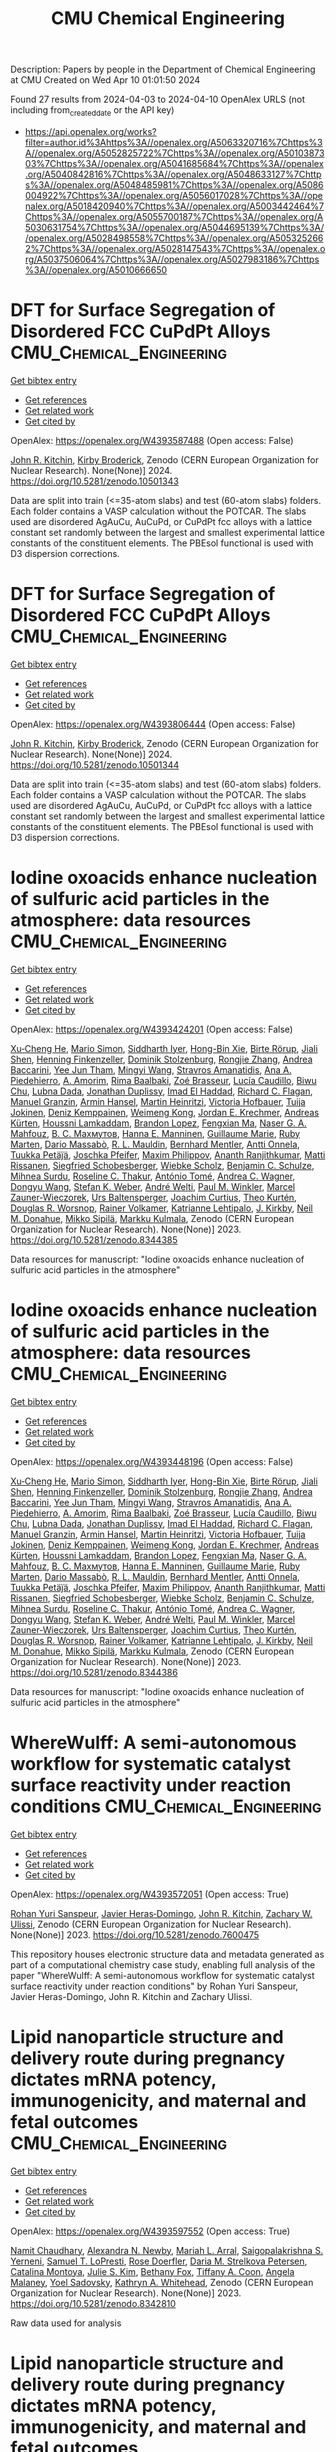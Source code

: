 #+TITLE: CMU Chemical Engineering
Description: Papers by people in the Department of Chemical Engineering at CMU
Created on Wed Apr 10 01:01:50 2024

Found 27 results from 2024-04-03 to 2024-04-10
OpenAlex URLS (not including from_created_date or the API key)
- [[https://api.openalex.org/works?filter=author.id%3Ahttps%3A//openalex.org/A5063320716%7Chttps%3A//openalex.org/A5052825722%7Chttps%3A//openalex.org/A5010387303%7Chttps%3A//openalex.org/A5041685684%7Chttps%3A//openalex.org/A5040842816%7Chttps%3A//openalex.org/A5048633127%7Chttps%3A//openalex.org/A5048485981%7Chttps%3A//openalex.org/A5086004922%7Chttps%3A//openalex.org/A5056017028%7Chttps%3A//openalex.org/A5018420940%7Chttps%3A//openalex.org/A5003442464%7Chttps%3A//openalex.org/A5055700187%7Chttps%3A//openalex.org/A5030631754%7Chttps%3A//openalex.org/A5044695139%7Chttps%3A//openalex.org/A5028498558%7Chttps%3A//openalex.org/A5053252662%7Chttps%3A//openalex.org/A5028147543%7Chttps%3A//openalex.org/A5037506064%7Chttps%3A//openalex.org/A5027983186%7Chttps%3A//openalex.org/A5010666650]]

* DFT for Surface Segregation of Disordered FCC CuPdPt Alloys  :CMU_Chemical_Engineering:
:PROPERTIES:
:UUID: https://openalex.org/W4393587488
:TOPICS: Low Dielectric Constant Materials for Microelectronics, Corrosion Behavior of Nickel-Aluminium Bronze Alloys, Materials Science and Engineering and Thermodynamics
:PUBLICATION_DATE: 2024-01-13
:END:    
    
[[elisp:(doi-add-bibtex-entry "https://doi.org/10.5281/zenodo.10501343")][Get bibtex entry]] 

- [[elisp:(progn (xref--push-markers (current-buffer) (point)) (oa--referenced-works "https://openalex.org/W4393587488"))][Get references]]
- [[elisp:(progn (xref--push-markers (current-buffer) (point)) (oa--related-works "https://openalex.org/W4393587488"))][Get related work]]
- [[elisp:(progn (xref--push-markers (current-buffer) (point)) (oa--cited-by-works "https://openalex.org/W4393587488"))][Get cited by]]

OpenAlex: https://openalex.org/W4393587488 (Open access: False)
    
[[https://openalex.org/A5003442464][John R. Kitchin]], [[https://openalex.org/A5088846020][Kirby Broderick]], Zenodo (CERN European Organization for Nuclear Research). None(None)] 2024. https://doi.org/10.5281/zenodo.10501343 
     
Data are split into train (<=35-atom slabs) and test (60-atom slabs) folders. Each folder contains a VASP calculation without the POTCAR. The slabs used are disordered AgAuCu, AuCuPd, or CuPdPt fcc alloys with a lattice constant set randomly between the largest and smallest experimental lattice constants of the constituent elements. The PBEsol functional is used with D3 dispersion corrections.    

    

* DFT for Surface Segregation of Disordered FCC CuPdPt Alloys  :CMU_Chemical_Engineering:
:PROPERTIES:
:UUID: https://openalex.org/W4393806444
:TOPICS: Low Dielectric Constant Materials for Microelectronics, Corrosion Behavior of Nickel-Aluminium Bronze Alloys, Materials Science and Engineering and Thermodynamics
:PUBLICATION_DATE: 2024-01-13
:END:    
    
[[elisp:(doi-add-bibtex-entry "https://doi.org/10.5281/zenodo.10501344")][Get bibtex entry]] 

- [[elisp:(progn (xref--push-markers (current-buffer) (point)) (oa--referenced-works "https://openalex.org/W4393806444"))][Get references]]
- [[elisp:(progn (xref--push-markers (current-buffer) (point)) (oa--related-works "https://openalex.org/W4393806444"))][Get related work]]
- [[elisp:(progn (xref--push-markers (current-buffer) (point)) (oa--cited-by-works "https://openalex.org/W4393806444"))][Get cited by]]

OpenAlex: https://openalex.org/W4393806444 (Open access: False)
    
[[https://openalex.org/A5003442464][John R. Kitchin]], [[https://openalex.org/A5088846020][Kirby Broderick]], Zenodo (CERN European Organization for Nuclear Research). None(None)] 2024. https://doi.org/10.5281/zenodo.10501344 
     
Data are split into train (<=35-atom slabs) and test (60-atom slabs) folders. Each folder contains a VASP calculation without the POTCAR. The slabs used are disordered AgAuCu, AuCuPd, or CuPdPt fcc alloys with a lattice constant set randomly between the largest and smallest experimental lattice constants of the constituent elements. The PBEsol functional is used with D3 dispersion corrections.    

    

* Iodine oxoacids enhance nucleation of sulfuric acid particles in the atmosphere: data resources  :CMU_Chemical_Engineering:
:PROPERTIES:
:UUID: https://openalex.org/W4393424201
:TOPICS: Atmospheric Aerosols and their Impacts
:PUBLICATION_DATE: 2023-09-14
:END:    
    
[[elisp:(doi-add-bibtex-entry "https://doi.org/10.5281/zenodo.8344385")][Get bibtex entry]] 

- [[elisp:(progn (xref--push-markers (current-buffer) (point)) (oa--referenced-works "https://openalex.org/W4393424201"))][Get references]]
- [[elisp:(progn (xref--push-markers (current-buffer) (point)) (oa--related-works "https://openalex.org/W4393424201"))][Get related work]]
- [[elisp:(progn (xref--push-markers (current-buffer) (point)) (oa--cited-by-works "https://openalex.org/W4393424201"))][Get cited by]]

OpenAlex: https://openalex.org/W4393424201 (Open access: False)
    
[[https://openalex.org/A5043129752][Xu‐Cheng He]], [[https://openalex.org/A5086950058][Mario Simon]], [[https://openalex.org/A5019682345][Siddharth Iyer]], [[https://openalex.org/A5017016658][Hong-Bin Xie]], [[https://openalex.org/A5022780485][Birte Rörup]], [[https://openalex.org/A5049005695][Jiali Shen]], [[https://openalex.org/A5081639490][Henning Finkenzeller]], [[https://openalex.org/A5063223340][Dominik Stolzenburg]], [[https://openalex.org/A5045892422][Rongjie Zhang]], [[https://openalex.org/A5083781753][Andrea Baccarini]], [[https://openalex.org/A5058887080][Yee Jun Tham]], [[https://openalex.org/A5083213632][Mingyi Wang]], [[https://openalex.org/A5094308499][Stravros Amanatidis]], [[https://openalex.org/A5014387175][Ana A. Piedehierro]], [[https://openalex.org/A5062064925][A. Amorim]], [[https://openalex.org/A5055362390][Rima Baalbaki]], [[https://openalex.org/A5066558128][Zoé Brasseur]], [[https://openalex.org/A5079509898][Lucía Caudillo]], [[https://openalex.org/A5010276293][Biwu Chu]], [[https://openalex.org/A5049539173][Lubna Dada]], [[https://openalex.org/A5088633919][Jonathan Duplissy]], [[https://openalex.org/A5080319960][Imad El Haddad]], [[https://openalex.org/A5012711441][Richard C. Flagan]], [[https://openalex.org/A5070143068][Manuel Granzin]], [[https://openalex.org/A5089489241][Armin Hansel]], [[https://openalex.org/A5037408007][Martin Heinritzi]], [[https://openalex.org/A5012274245][Victoria Hofbauer]], [[https://openalex.org/A5043850385][Tuija Jokinen]], [[https://openalex.org/A5075610408][Deniz Kemppainen]], [[https://openalex.org/A5046351966][Weimeng Kong]], [[https://openalex.org/A5062687219][Jordan E. Krechmer]], [[https://openalex.org/A5056657317][Andreas Kürten]], [[https://openalex.org/A5014138176][Houssni Lamkaddam]], [[https://openalex.org/A5019360565][Brandon Lopez]], [[https://openalex.org/A5091039676][Fengxian Ma]], [[https://openalex.org/A5015886123][Naser G. A. Mahfouz]], [[https://openalex.org/A5036074857][В. С. Махмутов]], [[https://openalex.org/A5022377744][Hanna E. Manninen]], [[https://openalex.org/A5032794723][Guillaume Marie]], [[https://openalex.org/A5076543442][Ruby Marten]], [[https://openalex.org/A5053464208][Dario Massabò]], [[https://openalex.org/A5006970537][R. L. Mauldin]], [[https://openalex.org/A5090590782][Bernhard Mentler]], [[https://openalex.org/A5089192083][Antti Onnela]], [[https://openalex.org/A5070326299][Tuukka Petäj̈ä]], [[https://openalex.org/A5043381937][Joschka Pfeifer]], [[https://openalex.org/A5090585494][Maxim Philippov]], [[https://openalex.org/A5024514148][Ananth Ranjithkumar]], [[https://openalex.org/A5073788174][Matti Rissanen]], [[https://openalex.org/A5033551265][Siegfried Schobesberger]], [[https://openalex.org/A5076482580][Wiebke Scholz]], [[https://openalex.org/A5008614828][Benjamin C. Schulze]], [[https://openalex.org/A5076044930][Mihnea Surdu]], [[https://openalex.org/A5063948083][Roseline C. Thakur]], [[https://openalex.org/A5021102823][António Tomé]], [[https://openalex.org/A5024532344][Andrea C. Wagner]], [[https://openalex.org/A5080825458][Dongyu Wang]], [[https://openalex.org/A5041814082][Stefan K. Weber]], [[https://openalex.org/A5057462897][André Welti]], [[https://openalex.org/A5042382547][Paul M. Winkler]], [[https://openalex.org/A5017388605][Marcel Zauner-Wieczorek]], [[https://openalex.org/A5044025292][Urs Baltensperger]], [[https://openalex.org/A5031780924][Joachim Curtius]], [[https://openalex.org/A5089404351][Theo Kurtén]], [[https://openalex.org/A5026978286][Douglas R. Worsnop]], [[https://openalex.org/A5018521569][Rainer Volkamer]], [[https://openalex.org/A5019559780][Katrianne Lehtipalo]], [[https://openalex.org/A5009274507][J. Kirkby]], [[https://openalex.org/A5041685684][Neil M. Donahue]], [[https://openalex.org/A5049530714][Mikko Sipilä]], [[https://openalex.org/A5000471665][Markku Kulmala]], Zenodo (CERN European Organization for Nuclear Research). None(None)] 2023. https://doi.org/10.5281/zenodo.8344385 
     
Data resources for manuscript: "Iodine oxoacids enhance nucleation of sulfuric acid particles in the atmosphere"    

    

* Iodine oxoacids enhance nucleation of sulfuric acid particles in the atmosphere: data resources  :CMU_Chemical_Engineering:
:PROPERTIES:
:UUID: https://openalex.org/W4393448196
:TOPICS: Atmospheric Aerosols and their Impacts
:PUBLICATION_DATE: 2023-09-14
:END:    
    
[[elisp:(doi-add-bibtex-entry "https://doi.org/10.5281/zenodo.8344386")][Get bibtex entry]] 

- [[elisp:(progn (xref--push-markers (current-buffer) (point)) (oa--referenced-works "https://openalex.org/W4393448196"))][Get references]]
- [[elisp:(progn (xref--push-markers (current-buffer) (point)) (oa--related-works "https://openalex.org/W4393448196"))][Get related work]]
- [[elisp:(progn (xref--push-markers (current-buffer) (point)) (oa--cited-by-works "https://openalex.org/W4393448196"))][Get cited by]]

OpenAlex: https://openalex.org/W4393448196 (Open access: False)
    
[[https://openalex.org/A5043129752][Xu‐Cheng He]], [[https://openalex.org/A5086950058][Mario Simon]], [[https://openalex.org/A5019682345][Siddharth Iyer]], [[https://openalex.org/A5017016658][Hong-Bin Xie]], [[https://openalex.org/A5022780485][Birte Rörup]], [[https://openalex.org/A5049005695][Jiali Shen]], [[https://openalex.org/A5081639490][Henning Finkenzeller]], [[https://openalex.org/A5063223340][Dominik Stolzenburg]], [[https://openalex.org/A5045892422][Rongjie Zhang]], [[https://openalex.org/A5083781753][Andrea Baccarini]], [[https://openalex.org/A5058887080][Yee Jun Tham]], [[https://openalex.org/A5083213632][Mingyi Wang]], [[https://openalex.org/A5094313774][Stravros Amanatidis]], [[https://openalex.org/A5014387175][Ana A. Piedehierro]], [[https://openalex.org/A5062064925][A. Amorim]], [[https://openalex.org/A5055362390][Rima Baalbaki]], [[https://openalex.org/A5066558128][Zoé Brasseur]], [[https://openalex.org/A5079509898][Lucía Caudillo]], [[https://openalex.org/A5010276293][Biwu Chu]], [[https://openalex.org/A5049539173][Lubna Dada]], [[https://openalex.org/A5088633919][Jonathan Duplissy]], [[https://openalex.org/A5080319960][Imad El Haddad]], [[https://openalex.org/A5012711441][Richard C. Flagan]], [[https://openalex.org/A5070143068][Manuel Granzin]], [[https://openalex.org/A5089489241][Armin Hansel]], [[https://openalex.org/A5037408007][Martin Heinritzi]], [[https://openalex.org/A5012274245][Victoria Hofbauer]], [[https://openalex.org/A5043850385][Tuija Jokinen]], [[https://openalex.org/A5075610408][Deniz Kemppainen]], [[https://openalex.org/A5046351966][Weimeng Kong]], [[https://openalex.org/A5062687219][Jordan E. Krechmer]], [[https://openalex.org/A5056657317][Andreas Kürten]], [[https://openalex.org/A5014138176][Houssni Lamkaddam]], [[https://openalex.org/A5019360565][Brandon Lopez]], [[https://openalex.org/A5091039676][Fengxian Ma]], [[https://openalex.org/A5015886123][Naser G. A. Mahfouz]], [[https://openalex.org/A5036074857][В. С. Махмутов]], [[https://openalex.org/A5022377744][Hanna E. Manninen]], [[https://openalex.org/A5032794723][Guillaume Marie]], [[https://openalex.org/A5076543442][Ruby Marten]], [[https://openalex.org/A5053464208][Dario Massabò]], [[https://openalex.org/A5006970537][R. L. Mauldin]], [[https://openalex.org/A5090590782][Bernhard Mentler]], [[https://openalex.org/A5089192083][Antti Onnela]], [[https://openalex.org/A5070326299][Tuukka Petäj̈ä]], [[https://openalex.org/A5043381937][Joschka Pfeifer]], [[https://openalex.org/A5090585494][Maxim Philippov]], [[https://openalex.org/A5024514148][Ananth Ranjithkumar]], [[https://openalex.org/A5073788174][Matti Rissanen]], [[https://openalex.org/A5033551265][Siegfried Schobesberger]], [[https://openalex.org/A5076482580][Wiebke Scholz]], [[https://openalex.org/A5008614828][Benjamin C. Schulze]], [[https://openalex.org/A5076044930][Mihnea Surdu]], [[https://openalex.org/A5063948083][Roseline C. Thakur]], [[https://openalex.org/A5021102823][António Tomé]], [[https://openalex.org/A5024532344][Andrea C. Wagner]], [[https://openalex.org/A5080825458][Dongyu Wang]], [[https://openalex.org/A5041814082][Stefan K. Weber]], [[https://openalex.org/A5057462897][André Welti]], [[https://openalex.org/A5042382547][Paul M. Winkler]], [[https://openalex.org/A5017388605][Marcel Zauner-Wieczorek]], [[https://openalex.org/A5044025292][Urs Baltensperger]], [[https://openalex.org/A5031780924][Joachim Curtius]], [[https://openalex.org/A5089404351][Theo Kurtén]], [[https://openalex.org/A5026978286][Douglas R. Worsnop]], [[https://openalex.org/A5018521569][Rainer Volkamer]], [[https://openalex.org/A5019559780][Katrianne Lehtipalo]], [[https://openalex.org/A5009274507][J. Kirkby]], [[https://openalex.org/A5041685684][Neil M. Donahue]], [[https://openalex.org/A5049530714][Mikko Sipilä]], [[https://openalex.org/A5000471665][Markku Kulmala]], Zenodo (CERN European Organization for Nuclear Research). None(None)] 2023. https://doi.org/10.5281/zenodo.8344386 
     
Data resources for manuscript: "Iodine oxoacids enhance nucleation of sulfuric acid particles in the atmosphere"    

    

* WhereWulff: A semi-autonomous workflow for systematic catalyst surface reactivity under reaction conditions  :CMU_Chemical_Engineering:
:PROPERTIES:
:UUID: https://openalex.org/W4393572051
:TOPICS: Catalytic Nanomaterials, Accelerating Materials Innovation through Informatics, Catalytic Dehydrogenation of Light Alkanes
:PUBLICATION_DATE: 2023-02-02
:END:    
    
[[elisp:(doi-add-bibtex-entry "https://doi.org/10.5281/zenodo.7600475")][Get bibtex entry]] 

- [[elisp:(progn (xref--push-markers (current-buffer) (point)) (oa--referenced-works "https://openalex.org/W4393572051"))][Get references]]
- [[elisp:(progn (xref--push-markers (current-buffer) (point)) (oa--related-works "https://openalex.org/W4393572051"))][Get related work]]
- [[elisp:(progn (xref--push-markers (current-buffer) (point)) (oa--cited-by-works "https://openalex.org/W4393572051"))][Get cited by]]

OpenAlex: https://openalex.org/W4393572051 (Open access: True)
    
[[https://openalex.org/A5071284998][Rohan Yuri Sanspeur]], [[https://openalex.org/A5062528507][Javier Heras‐Domingo]], [[https://openalex.org/A5003442464][John R. Kitchin]], [[https://openalex.org/A5024574386][Zachary W. Ulissi]], Zenodo (CERN European Organization for Nuclear Research). None(None)] 2023. https://doi.org/10.5281/zenodo.7600475 
     
This repository houses electronic structure data and metadata generated as part of a computational chemistry case study, enabling full analysis of the paper "WhereWulff: A semi-autonomous workflow for systematic catalyst surface reactivity under reaction conditions" by Rohan Yuri Sanspeur, Javier Heras-Domingo, John R. Kitchin and Zachary Ulissi.    

    

* Lipid nanoparticle structure and delivery route during pregnancy dictates mRNA potency, immunogenicity, and maternal and fetal outcomes  :CMU_Chemical_Engineering:
:PROPERTIES:
:UUID: https://openalex.org/W4393597552
:TOPICS: Pathophysiology and Management of Preeclampsia
:PUBLICATION_DATE: 2023-09-15
:END:    
    
[[elisp:(doi-add-bibtex-entry "https://doi.org/10.5281/zenodo.8342810")][Get bibtex entry]] 

- [[elisp:(progn (xref--push-markers (current-buffer) (point)) (oa--referenced-works "https://openalex.org/W4393597552"))][Get references]]
- [[elisp:(progn (xref--push-markers (current-buffer) (point)) (oa--related-works "https://openalex.org/W4393597552"))][Get related work]]
- [[elisp:(progn (xref--push-markers (current-buffer) (point)) (oa--cited-by-works "https://openalex.org/W4393597552"))][Get cited by]]

OpenAlex: https://openalex.org/W4393597552 (Open access: True)
    
[[https://openalex.org/A5073121497][Namit Chaudhary]], [[https://openalex.org/A5080909957][Alexandra N. Newby]], [[https://openalex.org/A5049474410][Mariah L. Arral]], [[https://openalex.org/A5075263409][Saigopalakrishna S. Yerneni]], [[https://openalex.org/A5064315710][Samuel T. LoPresti]], [[https://openalex.org/A5050347382][Rose Doerfler]], [[https://openalex.org/A5082946273][Daria M. Strelkova Petersen]], [[https://openalex.org/A5068381010][Catalina Montoya]], [[https://openalex.org/A5046231534][Julie S. Kim]], [[https://openalex.org/A5073349333][Bethany Fox]], [[https://openalex.org/A5056257626][Tiffany A. Coon]], [[https://openalex.org/A5011734251][Angela Malaney]], [[https://openalex.org/A5063409367][Yoel Sadovsky]], [[https://openalex.org/A5010666650][Kathryn A. Whitehead]], Zenodo (CERN European Organization for Nuclear Research). None(None)] 2023. https://doi.org/10.5281/zenodo.8342810 
     
Raw data used for analysis    

    

* Lipid nanoparticle structure and delivery route during pregnancy dictates mRNA potency, immunogenicity, and maternal and fetal outcomes  :CMU_Chemical_Engineering:
:PROPERTIES:
:UUID: https://openalex.org/W4393674784
:TOPICS: Pathophysiology and Management of Preeclampsia
:PUBLICATION_DATE: 2023-09-15
:END:    
    
[[elisp:(doi-add-bibtex-entry "https://doi.org/10.5281/zenodo.8342809")][Get bibtex entry]] 

- [[elisp:(progn (xref--push-markers (current-buffer) (point)) (oa--referenced-works "https://openalex.org/W4393674784"))][Get references]]
- [[elisp:(progn (xref--push-markers (current-buffer) (point)) (oa--related-works "https://openalex.org/W4393674784"))][Get related work]]
- [[elisp:(progn (xref--push-markers (current-buffer) (point)) (oa--cited-by-works "https://openalex.org/W4393674784"))][Get cited by]]

OpenAlex: https://openalex.org/W4393674784 (Open access: True)
    
[[https://openalex.org/A5073121497][Namit Chaudhary]], [[https://openalex.org/A5080909957][Alexandra N. Newby]], [[https://openalex.org/A5049474410][Mariah L. Arral]], [[https://openalex.org/A5075263409][Saigopalakrishna S. Yerneni]], [[https://openalex.org/A5064315710][Samuel T. LoPresti]], [[https://openalex.org/A5050347382][Rose Doerfler]], [[https://openalex.org/A5082946273][Daria M. Strelkova Petersen]], [[https://openalex.org/A5068381010][Catalina Montoya]], [[https://openalex.org/A5046231534][Julie S. Kim]], [[https://openalex.org/A5073349333][Bethany Fox]], [[https://openalex.org/A5056257626][Tiffany A. Coon]], [[https://openalex.org/A5011734251][Angela Malaney]], [[https://openalex.org/A5063409367][Yoel Sadovsky]], [[https://openalex.org/A5010666650][Kathryn A. Whitehead]], Zenodo (CERN European Organization for Nuclear Research). None(None)] 2023. https://doi.org/10.5281/zenodo.8342809 
     
Raw data used for analysis    

    

* WhereWulff: A semi-autonomous workflow for systematic catalyst surface reactivity under reaction conditions  :CMU_Chemical_Engineering:
:PROPERTIES:
:UUID: https://openalex.org/W4393743107
:TOPICS: Catalytic Nanomaterials, Accelerating Materials Innovation through Informatics, Catalytic Dehydrogenation of Light Alkanes
:PUBLICATION_DATE: 2023-02-02
:END:    
    
[[elisp:(doi-add-bibtex-entry "https://doi.org/10.5281/zenodo.7600476")][Get bibtex entry]] 

- [[elisp:(progn (xref--push-markers (current-buffer) (point)) (oa--referenced-works "https://openalex.org/W4393743107"))][Get references]]
- [[elisp:(progn (xref--push-markers (current-buffer) (point)) (oa--related-works "https://openalex.org/W4393743107"))][Get related work]]
- [[elisp:(progn (xref--push-markers (current-buffer) (point)) (oa--cited-by-works "https://openalex.org/W4393743107"))][Get cited by]]

OpenAlex: https://openalex.org/W4393743107 (Open access: True)
    
[[https://openalex.org/A5071284998][Rohan Yuri Sanspeur]], [[https://openalex.org/A5062528507][Javier Heras‐Domingo]], [[https://openalex.org/A5003442464][John R. Kitchin]], [[https://openalex.org/A5024574386][Zachary W. Ulissi]], Zenodo (CERN European Organization for Nuclear Research). None(None)] 2023. https://doi.org/10.5281/zenodo.7600476 
     
This repository houses electronic structure data and metadata generated as part of a computational chemistry case study, enabling full analysis of the paper "WhereWulff: A semi-autonomous workflow for systematic catalyst surface reactivity under reaction conditions" by Rohan Yuri Sanspeur, Javier Heras-Domingo, John R. Kitchin and Zachary Ulissi.    

    

* The Role Of Ions In New-Particle Formation In The Cloud Chamber: Supporting Data  :CMU_Chemical_Engineering:
:PROPERTIES:
:UUID: https://openalex.org/W4393441365
:TOPICS: Aerosols' Impact on Climate and Hydrological Cycle, Atmospheric Aerosols and their Impacts
:PUBLICATION_DATE: 2017-11-15
:END:    
    
[[elisp:(doi-add-bibtex-entry "https://doi.org/10.5281/zenodo.1033852")][Get bibtex entry]] 

- [[elisp:(progn (xref--push-markers (current-buffer) (point)) (oa--referenced-works "https://openalex.org/W4393441365"))][Get references]]
- [[elisp:(progn (xref--push-markers (current-buffer) (point)) (oa--related-works "https://openalex.org/W4393441365"))][Get related work]]
- [[elisp:(progn (xref--push-markers (current-buffer) (point)) (oa--cited-by-works "https://openalex.org/W4393441365"))][Get cited by]]

OpenAlex: https://openalex.org/W4393441365 (Open access: True)
    
[[https://openalex.org/A5038586841][R. J. Wagner]], [[https://openalex.org/A5049317897][Chao Yan]], [[https://openalex.org/A5019559780][Katrianne Lehtipalo]], [[https://openalex.org/A5088633919][Jonathan Duplissy]], [[https://openalex.org/A5015236692][Tuomo Nieminen]], [[https://openalex.org/A5026556889][Juha Kangasluoma]], [[https://openalex.org/A5054797720][Lauri Ahonen]], [[https://openalex.org/A5049539173][Lubna Dada]], [[https://openalex.org/A5041077752][Jenni Kontkanen]], [[https://openalex.org/A5022377744][Hanna E. Manninen]], [[https://openalex.org/A5061551042][António Dias]], [[https://openalex.org/A5062064925][A. Amorim]], [[https://openalex.org/A5056663492][Paulus S. Bauer]], [[https://openalex.org/A5090482922][Anton Bergen]], [[https://openalex.org/A5089113964][Anne-Kathrin Bernhammer]], [[https://openalex.org/A5075179945][Federico Bianchi]], [[https://openalex.org/A5045766641][Sophia Brilke]], [[https://openalex.org/A5048415383][Stephany Buenrostro Mazon]], [[https://openalex.org/A5074722873][Xuemeng Chen]], [[https://openalex.org/A5017089865][Danielle C. Draper]], [[https://openalex.org/A5030608908][Lukas Fischer]], [[https://openalex.org/A5077323329][Carla Frege]], [[https://openalex.org/A5032316160][Claudia Fuchs]], [[https://openalex.org/A5090001660][Olga Garmаsh]], [[https://openalex.org/A5086004922][Hamish Gordon]], [[https://openalex.org/A5084553728][J. Hakala]], [[https://openalex.org/A5026903302][Liine Heikkinen]], [[https://openalex.org/A5037408007][Martin Heinritzi]], [[https://openalex.org/A5012274245][Victoria Hofbauer]], [[https://openalex.org/A5037264146][C. R. Hoyle]], [[https://openalex.org/A5009274507][J. Kirkby]], [[https://openalex.org/A5056657317][Andreas Kürten]], [[https://openalex.org/A5018996508][A. N. Kvashnin]], [[https://openalex.org/A5077903499][Tiia Laurila]], [[https://openalex.org/A5079104389][Michael J. Lawler]], [[https://openalex.org/A5008612776][Huajun Mai]], [[https://openalex.org/A5036074857][В. С. Махмутов]], [[https://openalex.org/A5006970537][R. L. Mauldin]], [[https://openalex.org/A5086592925][Ugo Molteni]], [[https://openalex.org/A5035762903][Leonid Nichman]], [[https://openalex.org/A5067110169][Wei Nie]], [[https://openalex.org/A5083989830][Andrea Ojdanic]], [[https://openalex.org/A5089192083][Antti Onnela]], [[https://openalex.org/A5041515328][Felix Piel]], [[https://openalex.org/A5058987691][Lauriane L. J. Quéléver]], [[https://openalex.org/A5073788174][Matti Rissanen]], [[https://openalex.org/A5049775246][Nina Sarnela]], [[https://openalex.org/A5012583810][Simon Schallhart]], [[https://openalex.org/A5012441497][Kamalika Sengupta]], [[https://openalex.org/A5086950058][Mario Simon]], [[https://openalex.org/A5063223340][Dominik Stolzenburg]], [[https://openalex.org/A5019609487][Y. I. Stozhkov]], [[https://openalex.org/A5077572679][Jasmin Tröstl]], [[https://openalex.org/A5043324697][Y. Viisanen]], [[https://openalex.org/A5008883975][Alexander L. Vogel]], [[https://openalex.org/A5024532344][Andrea C. Wagner]], [[https://openalex.org/A5085897081][Mao Xiao]], [[https://openalex.org/A5087646916][Penglin Ye]], [[https://openalex.org/A5044025292][Urs Baltensperger]], [[https://openalex.org/A5031780924][Joachim Curtius]], [[https://openalex.org/A5041685684][Neil M. Donahue]], [[https://openalex.org/A5012711441][Richard C. Flagan]], [[https://openalex.org/A5004095631][Martin Gallagher]], [[https://openalex.org/A5089489241][Armin Hansel]], [[https://openalex.org/A5070749702][James N. Smith]], [[https://openalex.org/A5021102823][António Tomé]], [[https://openalex.org/A5042382547][Paul M. Winkler]], [[https://openalex.org/A5026978286][Douglas R. Worsnop]], [[https://openalex.org/A5013864377][Mikael Ehn]], [[https://openalex.org/A5049530714][Mikko Sipilä]], [[https://openalex.org/A5075262199][Veli‐Matti Kerminen]], [[https://openalex.org/A5070326299][Tuukka Petäj̈ä]], [[https://openalex.org/A5000471665][Markku Kulmala]], Zenodo (CERN European Organization for Nuclear Research). None(None)] 2017. https://doi.org/10.5281/zenodo.1033852 
     
Data that is presented in the publication "The role of ions in new-particle formation in the CLOUD chamber", ACP 2017.    

    

* Causes And Importance Of New Particle Formation In The Present-Day And Pre-Industrial Atmospheres: Supporting Data  :CMU_Chemical_Engineering:
:PROPERTIES:
:UUID: https://openalex.org/W4393744720
:TOPICS: Laser-Induced Breakdown Spectroscopy in Material Analysis, Global Energy Transition and Fossil Fuel Depletion, Magnetosome Formation in Prokaryotes
:PUBLICATION_DATE: 2017-06-30
:END:    
    
[[elisp:(doi-add-bibtex-entry "https://doi.org/10.5281/zenodo.821582")][Get bibtex entry]] 

- [[elisp:(progn (xref--push-markers (current-buffer) (point)) (oa--referenced-works "https://openalex.org/W4393744720"))][Get references]]
- [[elisp:(progn (xref--push-markers (current-buffer) (point)) (oa--related-works "https://openalex.org/W4393744720"))][Get related work]]
- [[elisp:(progn (xref--push-markers (current-buffer) (point)) (oa--cited-by-works "https://openalex.org/W4393744720"))][Get cited by]]

OpenAlex: https://openalex.org/W4393744720 (Open access: True)
    
[[https://openalex.org/A5086004922][Hamish Gordon]], [[https://openalex.org/A5009274507][J. Kirkby]], [[https://openalex.org/A5044025292][Urs Baltensperger]], [[https://openalex.org/A5075179945][Federico Bianchi]], [[https://openalex.org/A5037936507][Martin Breitenlechner]], [[https://openalex.org/A5031780924][Joachim Curtius]], [[https://openalex.org/A5061551042][António Dias]], [[https://openalex.org/A5038983887][Josef Dommen]], [[https://openalex.org/A5041685684][Neil M. Donahue]], [[https://openalex.org/A5027514624][Eimear M. Dunne]], [[https://openalex.org/A5088633919][Jonathan Duplissy]], [[https://openalex.org/A5054830781][Sebastian Ehrhart]], [[https://openalex.org/A5012711441][Richard C. Flagan]], [[https://openalex.org/A5077323329][Carla Frege]], [[https://openalex.org/A5032316160][Claudia Fuchs]], [[https://openalex.org/A5089489241][Armin Hansel]], [[https://openalex.org/A5037264146][C. R. Hoyle]], [[https://openalex.org/A5000471665][Markku Kulmala]], [[https://openalex.org/A5017645388][Andreas Kuerten]], [[https://openalex.org/A5019559780][Katrianne Lehtipalo]], [[https://openalex.org/A5036074857][В. С. Махмутов]], [[https://openalex.org/A5086592925][Ugo Molteni]], [[https://openalex.org/A5073788174][Matti Rissanen]], [[https://openalex.org/A5090236003][Yuri Stozkhov]], [[https://openalex.org/A5077572679][Jasmin Tröstl]], [[https://openalex.org/A5028551857][Georgios Tsagkogeorgas]], [[https://openalex.org/A5038586841][R. J. Wagner]], [[https://openalex.org/A5088165219][Christina Williamson]], [[https://openalex.org/A5054693639][Daniela Wimmer]], [[https://openalex.org/A5042382547][Paul M. Winkler]], [[https://openalex.org/A5049317897][Chao Yan]], [[https://openalex.org/A5061310552][K. S. Carslaw]], Zenodo (CERN European Organization for Nuclear Research). None(None)] 2017. https://doi.org/10.5281/zenodo.821582 
     
Data presented in the manuscript "Causes and importance of new particle formation in the present-day and pre-industrial atmospheres" currently in review. Particle number concentrations (files with initial word "CCN" or "N3") have units of particles per cubic centimetre, calculated at ambient temperature and pressure. Files with initial word "solar" have units of percent. Ion production rates have units ion pairs per cubic centimetre per second. The simulation data presented here was generated with the GLOMAP aerosol model, https://www.see.leeds.ac.uk/research/icas/research-themes/atmospheric-chemistry-and-aerosols/groups/aerosols-and-climate/the-glomap-model/ running on a T42 grid. The manuscript associated with this data was written using results from the CLOUD experiment at CERN, and the author list is a subset of the CLOUD collaboration.    

    

* Causes And Importance Of New Particle Formation In The Present-Day And Pre-Industrial Atmospheres: Supporting Data  :CMU_Chemical_Engineering:
:PROPERTIES:
:UUID: https://openalex.org/W4393766175
:TOPICS: Laser-Induced Breakdown Spectroscopy in Material Analysis, Global Energy Transition and Fossil Fuel Depletion, Magnetosome Formation in Prokaryotes
:PUBLICATION_DATE: 2017-06-30
:END:    
    
[[elisp:(doi-add-bibtex-entry "https://doi.org/10.5281/zenodo.821583")][Get bibtex entry]] 

- [[elisp:(progn (xref--push-markers (current-buffer) (point)) (oa--referenced-works "https://openalex.org/W4393766175"))][Get references]]
- [[elisp:(progn (xref--push-markers (current-buffer) (point)) (oa--related-works "https://openalex.org/W4393766175"))][Get related work]]
- [[elisp:(progn (xref--push-markers (current-buffer) (point)) (oa--cited-by-works "https://openalex.org/W4393766175"))][Get cited by]]

OpenAlex: https://openalex.org/W4393766175 (Open access: True)
    
[[https://openalex.org/A5086004922][Hamish Gordon]], [[https://openalex.org/A5009274507][J. Kirkby]], [[https://openalex.org/A5044025292][Urs Baltensperger]], [[https://openalex.org/A5075179945][Federico Bianchi]], [[https://openalex.org/A5037936507][Martin Breitenlechner]], [[https://openalex.org/A5031780924][Joachim Curtius]], [[https://openalex.org/A5061551042][António Dias]], [[https://openalex.org/A5038983887][Josef Dommen]], [[https://openalex.org/A5041685684][Neil M. Donahue]], [[https://openalex.org/A5027514624][Eimear M. Dunne]], [[https://openalex.org/A5088633919][Jonathan Duplissy]], [[https://openalex.org/A5054830781][Sebastian Ehrhart]], [[https://openalex.org/A5012711441][Richard C. Flagan]], [[https://openalex.org/A5077323329][Carla Frege]], [[https://openalex.org/A5032316160][Claudia Fuchs]], [[https://openalex.org/A5089489241][Armin Hansel]], [[https://openalex.org/A5037264146][C. R. Hoyle]], [[https://openalex.org/A5000471665][Markku Kulmala]], [[https://openalex.org/A5017645388][Andreas Kuerten]], [[https://openalex.org/A5019559780][Katrianne Lehtipalo]], [[https://openalex.org/A5036074857][В. С. Махмутов]], [[https://openalex.org/A5086592925][Ugo Molteni]], [[https://openalex.org/A5073788174][Matti Rissanen]], [[https://openalex.org/A5090236003][Yuri Stozkhov]], [[https://openalex.org/A5077572679][Jasmin Tröstl]], [[https://openalex.org/A5028551857][Georgios Tsagkogeorgas]], [[https://openalex.org/A5038586841][R. J. Wagner]], [[https://openalex.org/A5088165219][Christina Williamson]], [[https://openalex.org/A5054693639][Daniela Wimmer]], [[https://openalex.org/A5042382547][Paul M. Winkler]], [[https://openalex.org/A5049317897][Chao Yan]], [[https://openalex.org/A5061310552][K. S. Carslaw]], Zenodo (CERN European Organization for Nuclear Research). None(None)] 2017. https://doi.org/10.5281/zenodo.821583 
     
Data presented in the manuscript "Causes and importance of new particle formation in the present-day and pre-industrial atmospheres" currently in review. Particle number concentrations (files with initial word "CCN" or "N3") have units of particles per cubic centimetre, calculated at ambient temperature and pressure. Files with initial word "solar" have units of percent. Ion production rates have units ion pairs per cubic centimetre per second. The simulation data presented here was generated with the GLOMAP aerosol model, https://www.see.leeds.ac.uk/research/icas/research-themes/atmospheric-chemistry-and-aerosols/groups/aerosols-and-climate/the-glomap-model/ running on a T42 grid. The manuscript associated with this data was written using results from the CLOUD experiment at CERN, and the author list is a subset of the CLOUD collaboration.    

    

* Large Simulated Radiative Effects Of Smoke In The South-East Atlantic: Supporting Data  :CMU_Chemical_Engineering:
:PROPERTIES:
:UUID: https://openalex.org/W4393419712
:TOPICS: Atmospheric Aerosols and their Impacts, Stratospheric Chemistry and Climate Change Impacts, Aerosols' Impact on Climate and Hydrological Cycle
:PUBLICATION_DATE: 2018-10-17
:END:    
    
[[elisp:(doi-add-bibtex-entry "https://doi.org/10.5281/zenodo.1464684")][Get bibtex entry]] 

- [[elisp:(progn (xref--push-markers (current-buffer) (point)) (oa--referenced-works "https://openalex.org/W4393419712"))][Get references]]
- [[elisp:(progn (xref--push-markers (current-buffer) (point)) (oa--related-works "https://openalex.org/W4393419712"))][Get related work]]
- [[elisp:(progn (xref--push-markers (current-buffer) (point)) (oa--cited-by-works "https://openalex.org/W4393419712"))][Get cited by]]

OpenAlex: https://openalex.org/W4393419712 (Open access: True)
    
[[https://openalex.org/A5086004922][Hamish Gordon]], [[https://openalex.org/A5082011794][; Paúl]], [[https://openalex.org/A5026558452][Steve]], [[https://openalex.org/A5090976725][. Mohit]], [[https://openalex.org/A5058706133][Daniel]], [[https://openalex.org/A5084508573][Adrian Adrian]], [[https://openalex.org/A5020951454][: Ben]], [[https://openalex.org/A5045891136][Annette]], [[https://openalex.org/A5077717744][Masaru]], [[https://openalex.org/A5039139994][Ken Ken]], Zenodo (CERN European Organization for Nuclear Research). None(None)] 2018. https://doi.org/10.5281/zenodo.1464684 
     
Datasets required to reproduce key figures from journal article acp-2018-305. Contact corresponding author for further information. In the filenames, 'BB' indicates simulation results with biomass burning aerosol, 'noBB' without, and 'noAA' are simulations without absorbing effects of aerosol. The 300x300 regional domain is a rotated pole centred on 10S, 12W.    

    

* NUMAC: Description of the Nested Unified Model with Aerosols and Chemistry, and evaluation with KORUS-AQ data: supporting data  :CMU_Chemical_Engineering:
:PROPERTIES:
:UUID: https://openalex.org/W4393484303
:TOPICS: Low-Cost Air Quality Monitoring Systems
:PUBLICATION_DATE: 2022-10-11
:END:    
    
[[elisp:(doi-add-bibtex-entry "https://doi.org/10.5281/zenodo.7186075")][Get bibtex entry]] 

- [[elisp:(progn (xref--push-markers (current-buffer) (point)) (oa--referenced-works "https://openalex.org/W4393484303"))][Get references]]
- [[elisp:(progn (xref--push-markers (current-buffer) (point)) (oa--related-works "https://openalex.org/W4393484303"))][Get related work]]
- [[elisp:(progn (xref--push-markers (current-buffer) (point)) (oa--cited-by-works "https://openalex.org/W4393484303"))][Get cited by]]

OpenAlex: https://openalex.org/W4393484303 (Open access: True)
    
[[https://openalex.org/A5086004922][Hamish Gordon]], [[https://openalex.org/A5061310552][K. S. Carslaw]], [[https://openalex.org/A5035347045][Adrian A. Hill]], [[https://openalex.org/A5091671093][Paul R. Field]], [[https://openalex.org/A5078321071][N. L. Abraham]], [[https://openalex.org/A5046735614][A. J. Beyersdorf]], [[https://openalex.org/A5092431134][Chelsea Corr‐Limoges]], [[https://openalex.org/A5005781295][Pratapaditya Ghosh]], [[https://openalex.org/A5042271285][John Hemmings]], [[https://openalex.org/A5025245146][Anthony C. Jones]], [[https://openalex.org/A5048082483][Claudio Sánchez]], [[https://openalex.org/A5046135731][Xuemei Wang]], [[https://openalex.org/A5019832668][Jonathan Wilkinson]], Zenodo (CERN European Organization for Nuclear Research). None(None)] 2022. https://doi.org/10.5281/zenodo.7186075 
     
Simulated data presented in manuscript with title above, generated with the Met Office Unified Model    

    

* Synergistic HNO3–H2SO4–NH3 upper tropospheric particle formation: data resources & code  :CMU_Chemical_Engineering:
:PROPERTIES:
:UUID: https://openalex.org/W4393531939
:TOPICS: Stratospheric Chemistry and Climate Change Impacts, Global Methane Emissions and Impacts, Atmospheric Aerosols and their Impacts
:PUBLICATION_DATE: 2022-02-02
:END:    
    
[[elisp:(doi-add-bibtex-entry "https://doi.org/10.5281/zenodo.5949440")][Get bibtex entry]] 

- [[elisp:(progn (xref--push-markers (current-buffer) (point)) (oa--referenced-works "https://openalex.org/W4393531939"))][Get references]]
- [[elisp:(progn (xref--push-markers (current-buffer) (point)) (oa--related-works "https://openalex.org/W4393531939"))][Get related work]]
- [[elisp:(progn (xref--push-markers (current-buffer) (point)) (oa--cited-by-works "https://openalex.org/W4393531939"))][Get cited by]]

OpenAlex: https://openalex.org/W4393531939 (Open access: True)
    
[[https://openalex.org/A5083213632][Mingyi Wang]], [[https://openalex.org/A5085897081][Mao Xiao]], [[https://openalex.org/A5048802141][Barbara Bertozzi]], [[https://openalex.org/A5032794723][Guillaume Marie]], [[https://openalex.org/A5022780485][Birte Rörup]], [[https://openalex.org/A5008614828][Benjamin C. Schulze]], [[https://openalex.org/A5051878399][Roman Bardakov]], [[https://openalex.org/A5043129752][Xu‐Cheng He]], [[https://openalex.org/A5049005695][Jiali Shen]], [[https://openalex.org/A5076482580][Wiebke Scholz]], [[https://openalex.org/A5076543442][Ruby Marten]], [[https://openalex.org/A5049539173][Lubna Dada]], [[https://openalex.org/A5055362390][Rima Baalbaki]], [[https://openalex.org/A5019360565][Brandon Lopez]], [[https://openalex.org/A5014138176][Houssni Lamkaddam]], [[https://openalex.org/A5022377744][Hanna E. Manninen]], [[https://openalex.org/A5062064925][A. Amorim]], [[https://openalex.org/A5052927109][Farnoush Ataei]], [[https://openalex.org/A5027251415][Pia Bogert]], [[https://openalex.org/A5066558128][Zoé Brasseur]], [[https://openalex.org/A5079509898][Lucía Caudillo]], [[https://openalex.org/A5090000132][Louis-Philippe De Menezes]], [[https://openalex.org/A5088633919][Jonathan Duplissy]], [[https://openalex.org/A5073225703][Annica M. L. Ekman]], [[https://openalex.org/A5081639490][Henning Finkenzeller]], [[https://openalex.org/A5010358835][Loïc Gonzalez Carracedo]], [[https://openalex.org/A5070143068][Manuel Granzin]], [[https://openalex.org/A5085254586][R. Guida]], [[https://openalex.org/A5037408007][Martin Heinritzi]], [[https://openalex.org/A5012274245][Victoria Hofbauer]], [[https://openalex.org/A5070773876][Kristina Höhler]], [[https://openalex.org/A5062687219][Jordan E. Krechmer]], [[https://openalex.org/A5056657317][Andreas Kürten]], [[https://openalex.org/A5019559780][Katrianne Lehtipalo]], [[https://openalex.org/A5015886123][Naser G. A. Mahfouz]], [[https://openalex.org/A5036074857][В. С. Махмутов]], [[https://openalex.org/A5053464208][Dario Massabò]], [[https://openalex.org/A5012955138][Serge Mathot]], [[https://openalex.org/A5006970537][R. L. Mauldin]], [[https://openalex.org/A5090590782][Bernhard Mentler]], [[https://openalex.org/A5070690236][Tatjana Müller]], [[https://openalex.org/A5089192083][Antti Onnela]], [[https://openalex.org/A5070326299][Tuukka Petäj̈ä]], [[https://openalex.org/A5090585494][Maxim Philippov]], [[https://openalex.org/A5014387175][Ana A. Piedehierro]], [[https://openalex.org/A5081741117][Andrea Pozzer]], [[https://openalex.org/A5024514148][Ananth Ranjithkumar]], [[https://openalex.org/A5038957567][Meredith Schervish]], [[https://openalex.org/A5008883975][Alexander L. Vogel]], [[https://openalex.org/A5089593849][Yuri Stozhkov]], [[https://openalex.org/A5021102823][António Tomé]], [[https://openalex.org/A5043100376][Nsikanabasi Silas Umo]], [[https://openalex.org/A5018499259][Franziska Vogel]], [[https://openalex.org/A5038586841][R. J. Wagner]], [[https://openalex.org/A5080825458][Dongyu Wang]], [[https://openalex.org/A5041814082][Stefan K. Weber]], [[https://openalex.org/A5057462897][André Welti]], [[https://openalex.org/A5024870970][Yusheng Wu]], [[https://openalex.org/A5017388605][Marcel Zauner-Wieczorek]], [[https://openalex.org/A5049530714][Mikko Sipilä]], [[https://openalex.org/A5042382547][Paul M. Winkler]], [[https://openalex.org/A5089489241][Armin Hansel]], [[https://openalex.org/A5044025292][Urs Baltensperger]], [[https://openalex.org/A5000471665][Markku Kulmala]], [[https://openalex.org/A5012711441][Richard C. Flagan]], [[https://openalex.org/A5031780924][Joachim Curtius]], [[https://openalex.org/A5038776980][Ilona Riipinen]], [[https://openalex.org/A5086004922][Hamish Gordon]], [[https://openalex.org/A5027329208][Jos Lelieveld]], [[https://openalex.org/A5080319960][Imad El Haddad]], [[https://openalex.org/A5018521569][Rainer Volkamer]], [[https://openalex.org/A5026978286][Douglas R. Worsnop]], [[https://openalex.org/A5068413254][T. Christoudias]], [[https://openalex.org/A5009274507][J. Kirkby]], [[https://openalex.org/A5089697844][Ottmar Möhler]], [[https://openalex.org/A5041685684][Neil M. Donahue]], Zenodo (CERN European Organization for Nuclear Research). None(None)] 2022. https://doi.org/10.5281/zenodo.5949440 
     
Data presented in the manuscript "Synergistic HNO3–H2SO4–NH3 upper tropospheric particle formation" currently in review. The manuscript associated with this data was written using results from the CLOUD experiment at CERN, and the author list is a subset of the CLOUD collaboration.    

    

* NUMAC: Description of the Nested Unified Model with Aerosols and Chemistry, and evaluation with KORUS-AQ data: supporting data  :CMU_Chemical_Engineering:
:PROPERTIES:
:UUID: https://openalex.org/W4393536325
:TOPICS: Low-Cost Air Quality Monitoring Systems
:PUBLICATION_DATE: 2022-10-11
:END:    
    
[[elisp:(doi-add-bibtex-entry "https://doi.org/10.5281/zenodo.7278212")][Get bibtex entry]] 

- [[elisp:(progn (xref--push-markers (current-buffer) (point)) (oa--referenced-works "https://openalex.org/W4393536325"))][Get references]]
- [[elisp:(progn (xref--push-markers (current-buffer) (point)) (oa--related-works "https://openalex.org/W4393536325"))][Get related work]]
- [[elisp:(progn (xref--push-markers (current-buffer) (point)) (oa--cited-by-works "https://openalex.org/W4393536325"))][Get cited by]]

OpenAlex: https://openalex.org/W4393536325 (Open access: True)
    
[[https://openalex.org/A5086004922][Hamish Gordon]], [[https://openalex.org/A5061310552][K. S. Carslaw]], [[https://openalex.org/A5035347045][Adrian A. Hill]], [[https://openalex.org/A5091671093][Paul R. Field]], [[https://openalex.org/A5078321071][N. L. Abraham]], [[https://openalex.org/A5046735614][A. J. Beyersdorf]], [[https://openalex.org/A5092431134][Chelsea Corr‐Limoges]], [[https://openalex.org/A5005781295][Pratapaditya Ghosh]], [[https://openalex.org/A5042271285][John Hemmings]], [[https://openalex.org/A5025245146][Anthony C. Jones]], [[https://openalex.org/A5048082483][Claudio Sánchez]], [[https://openalex.org/A5046135731][Xuemei Wang]], [[https://openalex.org/A5019832668][Jonathan Wilkinson]], Zenodo (CERN European Organization for Nuclear Research). None(None)] 2022. https://doi.org/10.5281/zenodo.7278212 
     
Simulated data presented in manuscript with title above, generated with the Met Office Unified Model, together with observations from KORUS-AQ and MODIS that are used in the model evaluation. The Terra/MODIS aerosol datasets were acquired from the Level-1 and Atmosphere Archive & Distribution System (LAADS) Distributed Active Archive Center (DAAC), located in the Goddard Space Flight Center in Greenbelt, Maryland https://ladsweb.nascom.nasa.gov/. All surface and aircraft observation data is freely and publicly available at https://www-air.larc.nasa.gov/cgi-bin/ArcView/korusaq, last access 10 June 2022.    

    

* Synergistic HNO3–H2SO4–NH3 upper tropospheric particle formation: data resources & code  :CMU_Chemical_Engineering:
:PROPERTIES:
:UUID: https://openalex.org/W4393591647
:TOPICS: Stratospheric Chemistry and Climate Change Impacts, Global Methane Emissions and Impacts, Atmospheric Aerosols and their Impacts
:PUBLICATION_DATE: 2022-02-02
:END:    
    
[[elisp:(doi-add-bibtex-entry "https://doi.org/10.5281/zenodo.5949439")][Get bibtex entry]] 

- [[elisp:(progn (xref--push-markers (current-buffer) (point)) (oa--referenced-works "https://openalex.org/W4393591647"))][Get references]]
- [[elisp:(progn (xref--push-markers (current-buffer) (point)) (oa--related-works "https://openalex.org/W4393591647"))][Get related work]]
- [[elisp:(progn (xref--push-markers (current-buffer) (point)) (oa--cited-by-works "https://openalex.org/W4393591647"))][Get cited by]]

OpenAlex: https://openalex.org/W4393591647 (Open access: True)
    
[[https://openalex.org/A5083213632][Mingyi Wang]], [[https://openalex.org/A5085897081][Mao Xiao]], [[https://openalex.org/A5048802141][Barbara Bertozzi]], [[https://openalex.org/A5032794723][Guillaume Marie]], [[https://openalex.org/A5022780485][Birte Rörup]], [[https://openalex.org/A5008614828][Benjamin C. Schulze]], [[https://openalex.org/A5051878399][Roman Bardakov]], [[https://openalex.org/A5043129752][Xu‐Cheng He]], [[https://openalex.org/A5049005695][Jiali Shen]], [[https://openalex.org/A5076482580][Wiebke Scholz]], [[https://openalex.org/A5076543442][Ruby Marten]], [[https://openalex.org/A5049539173][Lubna Dada]], [[https://openalex.org/A5055362390][Rima Baalbaki]], [[https://openalex.org/A5019360565][Brandon Lopez]], [[https://openalex.org/A5014138176][Houssni Lamkaddam]], [[https://openalex.org/A5022377744][Hanna E. Manninen]], [[https://openalex.org/A5062064925][A. Amorim]], [[https://openalex.org/A5052927109][Farnoush Ataei]], [[https://openalex.org/A5027251415][Pia Bogert]], [[https://openalex.org/A5066558128][Zoé Brasseur]], [[https://openalex.org/A5079509898][Lucía Caudillo]], [[https://openalex.org/A5090000132][Louis-Philippe De Menezes]], [[https://openalex.org/A5088633919][Jonathan Duplissy]], [[https://openalex.org/A5073225703][Annica M. L. Ekman]], [[https://openalex.org/A5081639490][Henning Finkenzeller]], [[https://openalex.org/A5010358835][Loïc Gonzalez Carracedo]], [[https://openalex.org/A5070143068][Manuel Granzin]], [[https://openalex.org/A5085254586][R. Guida]], [[https://openalex.org/A5037408007][Martin Heinritzi]], [[https://openalex.org/A5012274245][Victoria Hofbauer]], [[https://openalex.org/A5070773876][Kristina Höhler]], [[https://openalex.org/A5062687219][Jordan E. Krechmer]], [[https://openalex.org/A5056657317][Andreas Kürten]], [[https://openalex.org/A5019559780][Katrianne Lehtipalo]], [[https://openalex.org/A5015886123][Naser G. A. Mahfouz]], [[https://openalex.org/A5036074857][В. С. Махмутов]], [[https://openalex.org/A5053464208][Dario Massabò]], [[https://openalex.org/A5012955138][Serge Mathot]], [[https://openalex.org/A5006970537][R. L. Mauldin]], [[https://openalex.org/A5090590782][Bernhard Mentler]], [[https://openalex.org/A5070690236][Tatjana Müller]], [[https://openalex.org/A5089192083][Antti Onnela]], [[https://openalex.org/A5070326299][Tuukka Petäj̈ä]], [[https://openalex.org/A5090585494][Maxim Philippov]], [[https://openalex.org/A5014387175][Ana A. Piedehierro]], [[https://openalex.org/A5081741117][Andrea Pozzer]], [[https://openalex.org/A5024514148][Ananth Ranjithkumar]], [[https://openalex.org/A5038957567][Meredith Schervish]], [[https://openalex.org/A5086950058][Mario Simon]], [[https://openalex.org/A5019609487][Y. I. Stozhkov]], [[https://openalex.org/A5021102823][António Tomé]], [[https://openalex.org/A5043100376][Nsikanabasi Silas Umo]], [[https://openalex.org/A5018499259][Franziska Vogel]], [[https://openalex.org/A5038586841][R. J. Wagner]], [[https://openalex.org/A5080825458][Dongyu Wang]], [[https://openalex.org/A5041814082][Stefan K. Weber]], [[https://openalex.org/A5057462897][André Welti]], [[https://openalex.org/A5024870970][Yusheng Wu]], [[https://openalex.org/A5017388605][Marcel Zauner-Wieczorek]], [[https://openalex.org/A5049530714][Mikko Sipilä]], [[https://openalex.org/A5042382547][Paul M. Winkler]], [[https://openalex.org/A5089489241][Armin Hansel]], [[https://openalex.org/A5044025292][Urs Baltensperger]], [[https://openalex.org/A5000471665][Markku Kulmala]], [[https://openalex.org/A5012711441][Richard C. Flagan]], [[https://openalex.org/A5031780924][Joachim Curtius]], [[https://openalex.org/A5038776980][Ilona Riipinen]], [[https://openalex.org/A5086004922][Hamish Gordon]], [[https://openalex.org/A5000266081][J. Lelieveld]], [[https://openalex.org/A5080319960][Imad El Haddad]], [[https://openalex.org/A5018521569][Rainer Volkamer]], [[https://openalex.org/A5026978286][Douglas R. Worsnop]], [[https://openalex.org/A5068413254][T. Christoudias]], [[https://openalex.org/A5009274507][J. Kirkby]], [[https://openalex.org/A5089697844][Ottmar Möhler]], [[https://openalex.org/A5041685684][Neil M. Donahue]], Zenodo (CERN European Organization for Nuclear Research). None(None)] 2022. https://doi.org/10.5281/zenodo.5949439 
     
Data presented in the manuscript "Synergistic HNO3–H2SO4–NH3 upper tropospheric particle formation" currently in review. The manuscript associated with this data was written using results from the CLOUD experiment at CERN, and the author list is a subset of the CLOUD collaboration.    

    

* Large Simulated Radiative Effects Of Smoke In The South-East Atlantic: Supporting Data  :CMU_Chemical_Engineering:
:PROPERTIES:
:UUID: https://openalex.org/W4393705272
:TOPICS: Atmospheric Aerosols and their Impacts, Stratospheric Chemistry and Climate Change Impacts, Aerosols' Impact on Climate and Hydrological Cycle
:PUBLICATION_DATE: 2018-10-17
:END:    
    
[[elisp:(doi-add-bibtex-entry "https://doi.org/10.5281/zenodo.1464683")][Get bibtex entry]] 

- [[elisp:(progn (xref--push-markers (current-buffer) (point)) (oa--referenced-works "https://openalex.org/W4393705272"))][Get references]]
- [[elisp:(progn (xref--push-markers (current-buffer) (point)) (oa--related-works "https://openalex.org/W4393705272"))][Get related work]]
- [[elisp:(progn (xref--push-markers (current-buffer) (point)) (oa--cited-by-works "https://openalex.org/W4393705272"))][Get cited by]]

OpenAlex: https://openalex.org/W4393705272 (Open access: True)
    
[[https://openalex.org/A5086004922][Hamish Gordon]], [[https://openalex.org/A5082011794][; Paúl]], [[https://openalex.org/A5026558452][Steve]], [[https://openalex.org/A5090976725][. Mohit]], [[https://openalex.org/A5058706133][Daniel]], [[https://openalex.org/A5084508573][Adrian Adrian]], [[https://openalex.org/A5020951454][: Ben]], [[https://openalex.org/A5045891136][Annette]], [[https://openalex.org/A5077717744][Masaru]], [[https://openalex.org/A5039139994][Ken Ken]], Zenodo (CERN European Organization for Nuclear Research). None(None)] 2018. https://doi.org/10.5281/zenodo.1464683 
     
Datasets required to reproduce key figures from journal article acp-2018-305. Contact corresponding author for further information. In the filenames, 'BB' indicates simulation results with biomass burning aerosol, 'noBB' without, and 'noAA' are simulations without absorbing effects of aerosol. The 300x300 regional domain is a rotated pole centred on 10S, 12W.    

    

* NUMAC: Description of the Nested Unified Model with Aerosols and Chemistry, and evaluation with KORUS-AQ data: supporting data  :CMU_Chemical_Engineering:
:PROPERTIES:
:UUID: https://openalex.org/W4393801606
:TOPICS: Low-Cost Air Quality Monitoring Systems
:PUBLICATION_DATE: 2022-10-11
:END:    
    
[[elisp:(doi-add-bibtex-entry "https://doi.org/10.5281/zenodo.7186074")][Get bibtex entry]] 

- [[elisp:(progn (xref--push-markers (current-buffer) (point)) (oa--referenced-works "https://openalex.org/W4393801606"))][Get references]]
- [[elisp:(progn (xref--push-markers (current-buffer) (point)) (oa--related-works "https://openalex.org/W4393801606"))][Get related work]]
- [[elisp:(progn (xref--push-markers (current-buffer) (point)) (oa--cited-by-works "https://openalex.org/W4393801606"))][Get cited by]]

OpenAlex: https://openalex.org/W4393801606 (Open access: True)
    
[[https://openalex.org/A5086004922][Hamish Gordon]], [[https://openalex.org/A5061310552][K. S. Carslaw]], [[https://openalex.org/A5035347045][Adrian A. Hill]], [[https://openalex.org/A5091671093][Paul R. Field]], [[https://openalex.org/A5078321071][N. L. Abraham]], [[https://openalex.org/A5046735614][A. J. Beyersdorf]], [[https://openalex.org/A5092431134][Chelsea Corr‐Limoges]], [[https://openalex.org/A5005781295][Pratapaditya Ghosh]], [[https://openalex.org/A5042271285][John Hemmings]], [[https://openalex.org/A5025245146][Anthony C. Jones]], [[https://openalex.org/A5048082483][Claudio Sánchez]], [[https://openalex.org/A5046135731][Xuemei Wang]], [[https://openalex.org/A5019832668][Jonathan Wilkinson]], Zenodo (CERN European Organization for Nuclear Research). None(None)] 2022. https://doi.org/10.5281/zenodo.7186074 
     
Simulated data presented in manuscript with title above, generated with the Met Office Unified Model, together with observations from KORUS-AQ and MODIS that are used in the model evaluation. The Terra/MODIS aerosol datasets were acquired from the Level-1 and Atmosphere Archive & Distribution System (LAADS) Distributed Active Archive Center (DAAC), located in the Goddard Space Flight Center in Greenbelt, Maryland https://ladsweb.nascom.nasa.gov/. All surface and aircraft observation data is freely and publicly available at https://www-air.larc.nasa.gov/cgi-bin/ArcView/korusaq, last access 10 June 2022.    

    

* Rapid growth of new atmospheric particles by nitric acid and ammonia condensation: data resources  :CMU_Chemical_Engineering:
:PROPERTIES:
:UUID: https://openalex.org/W4393564124
:TOPICS: Atmospheric Aerosols and their Impacts, Stratospheric Chemistry and Climate Change Impacts, Global Methane Emissions and Impacts
:PUBLICATION_DATE: 2020-02-07
:END:    
    
[[elisp:(doi-add-bibtex-entry "https://doi.org/10.5281/zenodo.3653377")][Get bibtex entry]] 

- [[elisp:(progn (xref--push-markers (current-buffer) (point)) (oa--referenced-works "https://openalex.org/W4393564124"))][Get references]]
- [[elisp:(progn (xref--push-markers (current-buffer) (point)) (oa--related-works "https://openalex.org/W4393564124"))][Get related work]]
- [[elisp:(progn (xref--push-markers (current-buffer) (point)) (oa--cited-by-works "https://openalex.org/W4393564124"))][Get cited by]]

OpenAlex: https://openalex.org/W4393564124 (Open access: True)
    
[[https://openalex.org/A5083213632][Mingyi Wang]], [[https://openalex.org/A5046351966][Weimeng Kong]], [[https://openalex.org/A5076543442][Ruby Marten]], [[https://openalex.org/A5043129752][Xu‐Cheng He]], [[https://openalex.org/A5074831361][Dexian Chen]], [[https://openalex.org/A5043381937][Joschka Pfeifer]], [[https://openalex.org/A5006703947][Arto Heitto]], [[https://openalex.org/A5041077752][Jenni Kontkanen]], [[https://openalex.org/A5049539173][Lubna Dada]], [[https://openalex.org/A5056657317][Andreas Kürten]], [[https://openalex.org/A5053686310][Taina Yli-Juuti]], [[https://openalex.org/A5022377744][Hanna E. Manninen]], [[https://openalex.org/A5059174925][Stavros Amanatidis]], [[https://openalex.org/A5062064925][A. Amorim]], [[https://openalex.org/A5055362390][Rima Baalbaki]], [[https://openalex.org/A5083781753][Andrea Baccarini]], [[https://openalex.org/A5049526503][David M. Bell]], [[https://openalex.org/A5048802141][Barbara Bertozzi]], [[https://openalex.org/A5069024987][Steffen Bräkling]], [[https://openalex.org/A5045766641][Sophia Brilke]], [[https://openalex.org/A5012867799][Lucía Caudillo Murillo]], [[https://openalex.org/A5080741963][Randall Chiu]], [[https://openalex.org/A5010276293][Biwu Chu]], [[https://openalex.org/A5090000132][Louis-Philippe De Menezes]], [[https://openalex.org/A5088633919][Jonathan Duplissy]], [[https://openalex.org/A5081639490][Henning Finkenzeller]], [[https://openalex.org/A5010358835][Loïc Gonzalez Carracedo]], [[https://openalex.org/A5070143068][Manuel Granzin]], [[https://openalex.org/A5085254586][R. Guida]], [[https://openalex.org/A5089489241][Armin Hansel]], [[https://openalex.org/A5012274245][Victoria Hofbauer]], [[https://openalex.org/A5062687219][Jordan E. Krechmer]], [[https://openalex.org/A5019559780][Katrianne Lehtipalo]], [[https://openalex.org/A5014138176][Houssni Lamkaddam]], [[https://openalex.org/A5074631406][Markus Lampimäki]], [[https://openalex.org/A5060127472][Chuan Ping Lee]], [[https://openalex.org/A5036074857][В. С. Махмутов]], [[https://openalex.org/A5032794723][Guillaume Marie]], [[https://openalex.org/A5012955138][Serge Mathot]], [[https://openalex.org/A5006970537][R. L. Mauldin]], [[https://openalex.org/A5090590782][Bernhard Mentler]], [[https://openalex.org/A5070690236][Tatjana Müller]], [[https://openalex.org/A5089192083][Antti Onnela]], [[https://openalex.org/A5073169003][Eva Partoll]], [[https://openalex.org/A5070326299][Tuukka Petäj̈ä]], [[https://openalex.org/A5090585494][Maxim Philippov]], [[https://openalex.org/A5081146288][Veronika Pospíšilová]], [[https://openalex.org/A5024514148][Ananth Ranjithkumar]], [[https://openalex.org/A5073788174][Matti Rissanen]], [[https://openalex.org/A5022780485][Birte Rörup]], [[https://openalex.org/A5076482580][Wiebke Scholz]], [[https://openalex.org/A5049005695][Jiali Shen]], [[https://openalex.org/A5086950058][Mario Simon]], [[https://openalex.org/A5049530714][Mikko Sipilä]], [[https://openalex.org/A5029921673][Gerhard Steiner]], [[https://openalex.org/A5063223340][Dominik Stolzenburg]], [[https://openalex.org/A5058887080][Yee Jun Tham]], [[https://openalex.org/A5021102823][António Tomé]], [[https://openalex.org/A5024532344][Andrea C. Wagner]], [[https://openalex.org/A5080825458][Dongyu Wang]], [[https://openalex.org/A5048060534][Yonghong Wang]], [[https://openalex.org/A5041814082][Stefan K. Weber]], [[https://openalex.org/A5042382547][Paul M. Winkler]], [[https://openalex.org/A5043784176][Peter Josef Wlasits]], [[https://openalex.org/A5024870970][Yusheng Wu]], [[https://openalex.org/A5085897081][Mao Xiao]], [[https://openalex.org/A5018999020][Qing Ye]], [[https://openalex.org/A5017388605][Marcel Zauner-Wieczorek]], [[https://openalex.org/A5012138112][Xueqin Zhou]], [[https://openalex.org/A5018521569][Rainer Volkamer]], [[https://openalex.org/A5038776980][Ilona Riipinen]], [[https://openalex.org/A5038983887][Josef Dommen]], [[https://openalex.org/A5031780924][Joachim Curtius]], [[https://openalex.org/A5044025292][Urs Baltensperger]], [[https://openalex.org/A5000471665][Markku Kulmala]], [[https://openalex.org/A5026978286][Douglas R. Worsnop]], [[https://openalex.org/A5009274507][J. Kirkby]], [[https://openalex.org/A5001370428][John H. Seinfeld]], [[https://openalex.org/A5080319960][Imad El Haddad]], [[https://openalex.org/A5012711441][Richard C. Flagan]], [[https://openalex.org/A5041685684][Neil M. Donahue]], Zenodo (CERN European Organization for Nuclear Research). None(None)] 2020. https://doi.org/10.5281/zenodo.3653377 
     
Data presented in the manuscript "Rapid growth of new atmospheric particles by nitric acid and ammonia condensation" currently in review. The manuscript associated with this data was written using results from the CLOUD experiment at CERN, and the author list is a subset of the CLOUD collaboration.    

    

* Rapid growth of new atmospheric particles by nitric acid and ammonia condensation: data resources  :CMU_Chemical_Engineering:
:PROPERTIES:
:UUID: https://openalex.org/W4393625648
:TOPICS: Atmospheric Aerosols and their Impacts, Stratospheric Chemistry and Climate Change Impacts, Global Methane Emissions and Impacts
:PUBLICATION_DATE: 2020-02-05
:END:    
    
[[elisp:(doi-add-bibtex-entry "https://doi.org/10.5281/zenodo.3647653")][Get bibtex entry]] 

- [[elisp:(progn (xref--push-markers (current-buffer) (point)) (oa--referenced-works "https://openalex.org/W4393625648"))][Get references]]
- [[elisp:(progn (xref--push-markers (current-buffer) (point)) (oa--related-works "https://openalex.org/W4393625648"))][Get related work]]
- [[elisp:(progn (xref--push-markers (current-buffer) (point)) (oa--cited-by-works "https://openalex.org/W4393625648"))][Get cited by]]

OpenAlex: https://openalex.org/W4393625648 (Open access: False)
    
[[https://openalex.org/A5083213632][Mingyi Wang]], [[https://openalex.org/A5046351966][Weimeng Kong]], [[https://openalex.org/A5076543442][Ruby Marten]], [[https://openalex.org/A5043129752][Xu‐Cheng He]], [[https://openalex.org/A5074831361][Dexian Chen]], [[https://openalex.org/A5043381937][Joschka Pfeifer]], [[https://openalex.org/A5006703947][Arto Heitto]], [[https://openalex.org/A5041077752][Jenni Kontkanen]], [[https://openalex.org/A5049539173][Lubna Dada]], [[https://openalex.org/A5056657317][Andreas Kürten]], [[https://openalex.org/A5053686310][Taina Yli-Juuti]], [[https://openalex.org/A5022377744][Hanna E. Manninen]], [[https://openalex.org/A5059174925][Stavros Amanatidis]], [[https://openalex.org/A5062064925][A. Amorim]], [[https://openalex.org/A5055362390][Rima Baalbaki]], [[https://openalex.org/A5083781753][Andrea Baccarini]], [[https://openalex.org/A5049526503][David M. Bell]], [[https://openalex.org/A5048802141][Barbara Bertozzi]], [[https://openalex.org/A5069024987][Steffen Bräkling]], [[https://openalex.org/A5045766641][Sophia Brilke]], [[https://openalex.org/A5012867799][Lucía Caudillo Murillo]], [[https://openalex.org/A5080741963][Randall Chiu]], [[https://openalex.org/A5010276293][Biwu Chu]], [[https://openalex.org/A5090000132][Louis-Philippe De Menezes]], [[https://openalex.org/A5088633919][Jonathan Duplissy]], [[https://openalex.org/A5081639490][Henning Finkenzeller]], [[https://openalex.org/A5010358835][Loïc Gonzalez Carracedo]], [[https://openalex.org/A5070143068][Manuel Granzin]], [[https://openalex.org/A5085254586][R. Guida]], [[https://openalex.org/A5089489241][Armin Hansel]], [[https://openalex.org/A5012274245][Victoria Hofbauer]], [[https://openalex.org/A5062687219][Jordan E. Krechmer]], [[https://openalex.org/A5019559780][Katrianne Lehtipalo]], [[https://openalex.org/A5014138176][Houssni Lamkaddam]], [[https://openalex.org/A5074631406][Markus Lampimäki]], [[https://openalex.org/A5060127472][Chuan Ping Lee]], [[https://openalex.org/A5036074857][В. С. Махмутов]], [[https://openalex.org/A5032794723][Guillaume Marie]], [[https://openalex.org/A5012955138][Serge Mathot]], [[https://openalex.org/A5006970537][R. L. Mauldin]], [[https://openalex.org/A5090590782][Bernhard Mentler]], [[https://openalex.org/A5070690236][Tatjana Müller]], [[https://openalex.org/A5089192083][Antti Onnela]], [[https://openalex.org/A5073169003][Eva Partoll]], [[https://openalex.org/A5070326299][Tuukka Petäj̈ä]], [[https://openalex.org/A5090585494][Maxim Philippov]], [[https://openalex.org/A5081146288][Veronika Pospíšilová]], [[https://openalex.org/A5024514148][Ananth Ranjithkumar]], [[https://openalex.org/A5073788174][Matti Rissanen]], [[https://openalex.org/A5022780485][Birte Rörup]], [[https://openalex.org/A5076482580][Wiebke Scholz]], [[https://openalex.org/A5049005695][Jiali Shen]], [[https://openalex.org/A5086950058][Mario Simon]], [[https://openalex.org/A5049530714][Mikko Sipilä]], [[https://openalex.org/A5029921673][Gerhard Steiner]], [[https://openalex.org/A5063223340][Dominik Stolzenburg]], [[https://openalex.org/A5058887080][Yee Jun Tham]], [[https://openalex.org/A5021102823][António Tomé]], [[https://openalex.org/A5024532344][Andrea C. Wagner]], [[https://openalex.org/A5080825458][Dongyu Wang]], [[https://openalex.org/A5048060534][Yonghong Wang]], [[https://openalex.org/A5041814082][Stefan K. Weber]], [[https://openalex.org/A5042382547][Paul M. Winkler]], [[https://openalex.org/A5043784176][Peter Josef Wlasits]], [[https://openalex.org/A5024870970][Yusheng Wu]], [[https://openalex.org/A5085897081][Mao Xiao]], [[https://openalex.org/A5018999020][Qing Ye]], [[https://openalex.org/A5017388605][Marcel Zauner-Wieczorek]], [[https://openalex.org/A5012138112][Xueqin Zhou]], [[https://openalex.org/A5018521569][Rainer Volkamer]], [[https://openalex.org/A5038776980][Ilona Riipinen]], [[https://openalex.org/A5038983887][Josef Dommen]], [[https://openalex.org/A5031780924][Joachim Curtius]], [[https://openalex.org/A5044025292][Urs Baltensperger]], [[https://openalex.org/A5000471665][Markku Kulmala]], [[https://openalex.org/A5026978286][Douglas R. Worsnop]], [[https://openalex.org/A5009274507][J. Kirkby]], [[https://openalex.org/A5001370428][John H. Seinfeld]], [[https://openalex.org/A5080319960][Imad El Haddad]], [[https://openalex.org/A5012711441][Richard C. Flagan]], [[https://openalex.org/A5041685684][Neil M. Donahue]], Zenodo (CERN European Organization for Nuclear Research). None(None)] 2020. https://doi.org/10.5281/zenodo.3647653 
     
Data presented in the manuscript "Rapid growth of new atmospheric particles by nitric acid and ammonia condensation" currently in review. The manuscript associated with this data was written using results from the CLOUD experiment at CERN, and the author list is a subset of the CLOUD collaboration    

    

* Rapid growth of new atmospheric particles by nitric acid and ammonia condensation: data resources  :CMU_Chemical_Engineering:
:PROPERTIES:
:UUID: https://openalex.org/W4393710632
:TOPICS: Atmospheric Aerosols and their Impacts, Stratospheric Chemistry and Climate Change Impacts, Global Methane Emissions and Impacts
:PUBLICATION_DATE: 2020-02-07
:END:    
    
[[elisp:(doi-add-bibtex-entry "https://doi.org/10.5281/zenodo.3653376")][Get bibtex entry]] 

- [[elisp:(progn (xref--push-markers (current-buffer) (point)) (oa--referenced-works "https://openalex.org/W4393710632"))][Get references]]
- [[elisp:(progn (xref--push-markers (current-buffer) (point)) (oa--related-works "https://openalex.org/W4393710632"))][Get related work]]
- [[elisp:(progn (xref--push-markers (current-buffer) (point)) (oa--cited-by-works "https://openalex.org/W4393710632"))][Get cited by]]

OpenAlex: https://openalex.org/W4393710632 (Open access: True)
    
[[https://openalex.org/A5083213632][Mingyi Wang]], [[https://openalex.org/A5046351966][Weimeng Kong]], [[https://openalex.org/A5076543442][Ruby Marten]], [[https://openalex.org/A5043129752][Xu‐Cheng He]], [[https://openalex.org/A5074831361][Dexian Chen]], [[https://openalex.org/A5043381937][Joschka Pfeifer]], [[https://openalex.org/A5006703947][Arto Heitto]], [[https://openalex.org/A5041077752][Jenni Kontkanen]], [[https://openalex.org/A5049539173][Lubna Dada]], [[https://openalex.org/A5056657317][Andreas Kürten]], [[https://openalex.org/A5053686310][Taina Yli-Juuti]], [[https://openalex.org/A5022377744][Hanna E. Manninen]], [[https://openalex.org/A5059174925][Stavros Amanatidis]], [[https://openalex.org/A5062064925][A. Amorim]], [[https://openalex.org/A5055362390][Rima Baalbaki]], [[https://openalex.org/A5083781753][Andrea Baccarini]], [[https://openalex.org/A5049526503][David M. Bell]], [[https://openalex.org/A5048802141][Barbara Bertozzi]], [[https://openalex.org/A5069024987][Steffen Bräkling]], [[https://openalex.org/A5045766641][Sophia Brilke]], [[https://openalex.org/A5012867799][Lucía Caudillo Murillo]], [[https://openalex.org/A5080741963][Randall Chiu]], [[https://openalex.org/A5010276293][Biwu Chu]], [[https://openalex.org/A5090000132][Louis-Philippe De Menezes]], [[https://openalex.org/A5088633919][Jonathan Duplissy]], [[https://openalex.org/A5081639490][Henning Finkenzeller]], [[https://openalex.org/A5010358835][Loïc Gonzalez Carracedo]], [[https://openalex.org/A5070143068][Manuel Granzin]], [[https://openalex.org/A5085254586][R. Guida]], [[https://openalex.org/A5089489241][Armin Hansel]], [[https://openalex.org/A5012274245][Victoria Hofbauer]], [[https://openalex.org/A5062687219][Jordan E. Krechmer]], [[https://openalex.org/A5019559780][Katrianne Lehtipalo]], [[https://openalex.org/A5014138176][Houssni Lamkaddam]], [[https://openalex.org/A5074631406][Markus Lampimäki]], [[https://openalex.org/A5060127472][Chuan Ping Lee]], [[https://openalex.org/A5036074857][В. С. Махмутов]], [[https://openalex.org/A5032794723][Guillaume Marie]], [[https://openalex.org/A5012955138][Serge Mathot]], [[https://openalex.org/A5006970537][R. L. Mauldin]], [[https://openalex.org/A5090590782][Bernhard Mentler]], [[https://openalex.org/A5070690236][Tatjana Müller]], [[https://openalex.org/A5089192083][Antti Onnela]], [[https://openalex.org/A5073169003][Eva Partoll]], [[https://openalex.org/A5070326299][Tuukka Petäj̈ä]], [[https://openalex.org/A5090585494][Maxim Philippov]], [[https://openalex.org/A5081146288][Veronika Pospíšilová]], [[https://openalex.org/A5024514148][Ananth Ranjithkumar]], [[https://openalex.org/A5073788174][Matti Rissanen]], [[https://openalex.org/A5022780485][Birte Rörup]], [[https://openalex.org/A5076482580][Wiebke Scholz]], [[https://openalex.org/A5049005695][Jiali Shen]], [[https://openalex.org/A5086950058][Mario Simon]], [[https://openalex.org/A5049530714][Mikko Sipilä]], [[https://openalex.org/A5029921673][Gerhard Steiner]], [[https://openalex.org/A5063223340][Dominik Stolzenburg]], [[https://openalex.org/A5058887080][Yee Jun Tham]], [[https://openalex.org/A5021102823][António Tomé]], [[https://openalex.org/A5024532344][Andrea C. Wagner]], [[https://openalex.org/A5080825458][Dongyu Wang]], [[https://openalex.org/A5048060534][Yonghong Wang]], [[https://openalex.org/A5041814082][Stefan K. Weber]], [[https://openalex.org/A5042382547][Paul M. Winkler]], [[https://openalex.org/A5043784176][Peter Josef Wlasits]], [[https://openalex.org/A5024870970][Yusheng Wu]], [[https://openalex.org/A5085897081][Mao Xiao]], [[https://openalex.org/A5018999020][Qing Ye]], [[https://openalex.org/A5017388605][Marcel Zauner-Wieczorek]], [[https://openalex.org/A5012138112][Xueqin Zhou]], [[https://openalex.org/A5018521569][Rainer Volkamer]], [[https://openalex.org/A5038776980][Ilona Riipinen]], [[https://openalex.org/A5038983887][Josef Dommen]], [[https://openalex.org/A5031780924][Joachim Curtius]], [[https://openalex.org/A5044025292][Urs Baltensperger]], [[https://openalex.org/A5000471665][Markku Kulmala]], [[https://openalex.org/A5026978286][Douglas R. Worsnop]], [[https://openalex.org/A5009274507][J. Kirkby]], [[https://openalex.org/A5001370428][John H. Seinfeld]], [[https://openalex.org/A5080319960][Imad El Haddad]], [[https://openalex.org/A5012711441][Richard C. Flagan]], [[https://openalex.org/A5041685684][Neil M. Donahue]], Zenodo (CERN European Organization for Nuclear Research). None(None)] 2020. https://doi.org/10.5281/zenodo.3653376 
     
Data presented in the manuscript "Rapid growth of new atmospheric particles by nitric acid and ammonia condensation" currently in review. The manuscript associated with this data was written using results from the CLOUD experiment at CERN, and the author list is a subset of the CLOUD collaboration.    

    

* Rapid growth of new atmospheric particles by nitric acid and ammonia condensation: data resources  :CMU_Chemical_Engineering:
:PROPERTIES:
:UUID: https://openalex.org/W4393814411
:TOPICS: Atmospheric Aerosols and their Impacts, Stratospheric Chemistry and Climate Change Impacts, Global Methane Emissions and Impacts
:PUBLICATION_DATE: 2020-02-05
:END:    
    
[[elisp:(doi-add-bibtex-entry "https://doi.org/10.5281/zenodo.3647654")][Get bibtex entry]] 

- [[elisp:(progn (xref--push-markers (current-buffer) (point)) (oa--referenced-works "https://openalex.org/W4393814411"))][Get references]]
- [[elisp:(progn (xref--push-markers (current-buffer) (point)) (oa--related-works "https://openalex.org/W4393814411"))][Get related work]]
- [[elisp:(progn (xref--push-markers (current-buffer) (point)) (oa--cited-by-works "https://openalex.org/W4393814411"))][Get cited by]]

OpenAlex: https://openalex.org/W4393814411 (Open access: False)
    
[[https://openalex.org/A5083213632][Mingyi Wang]], [[https://openalex.org/A5046351966][Weimeng Kong]], [[https://openalex.org/A5076543442][Ruby Marten]], [[https://openalex.org/A5043129752][Xu‐Cheng He]], [[https://openalex.org/A5074831361][Dexian Chen]], [[https://openalex.org/A5043381937][Joschka Pfeifer]], [[https://openalex.org/A5006703947][Arto Heitto]], [[https://openalex.org/A5041077752][Jenni Kontkanen]], [[https://openalex.org/A5049539173][Lubna Dada]], [[https://openalex.org/A5056657317][Andreas Kürten]], [[https://openalex.org/A5053686310][Taina Yli-Juuti]], [[https://openalex.org/A5022377744][Hanna E. Manninen]], [[https://openalex.org/A5059174925][Stavros Amanatidis]], [[https://openalex.org/A5062064925][A. Amorim]], [[https://openalex.org/A5055362390][Rima Baalbaki]], [[https://openalex.org/A5083781753][Andrea Baccarini]], [[https://openalex.org/A5049526503][David M. Bell]], [[https://openalex.org/A5048802141][Barbara Bertozzi]], [[https://openalex.org/A5069024987][Steffen Bräkling]], [[https://openalex.org/A5045766641][Sophia Brilke]], [[https://openalex.org/A5012867799][Lucía Caudillo Murillo]], [[https://openalex.org/A5080741963][Randall Chiu]], [[https://openalex.org/A5010276293][Biwu Chu]], [[https://openalex.org/A5090000132][Louis-Philippe De Menezes]], [[https://openalex.org/A5088633919][Jonathan Duplissy]], [[https://openalex.org/A5081639490][Henning Finkenzeller]], [[https://openalex.org/A5010358835][Loïc Gonzalez Carracedo]], [[https://openalex.org/A5070143068][Manuel Granzin]], [[https://openalex.org/A5085254586][R. Guida]], [[https://openalex.org/A5089489241][Armin Hansel]], [[https://openalex.org/A5012274245][Victoria Hofbauer]], [[https://openalex.org/A5062687219][Jordan E. Krechmer]], [[https://openalex.org/A5019559780][Katrianne Lehtipalo]], [[https://openalex.org/A5014138176][Houssni Lamkaddam]], [[https://openalex.org/A5074631406][Markus Lampimäki]], [[https://openalex.org/A5060127472][Chuan Ping Lee]], [[https://openalex.org/A5036074857][В. С. Махмутов]], [[https://openalex.org/A5032794723][Guillaume Marie]], [[https://openalex.org/A5012955138][Serge Mathot]], [[https://openalex.org/A5006970537][R. L. Mauldin]], [[https://openalex.org/A5090590782][Bernhard Mentler]], [[https://openalex.org/A5070690236][Tatjana Müller]], [[https://openalex.org/A5089192083][Antti Onnela]], [[https://openalex.org/A5073169003][Eva Partoll]], [[https://openalex.org/A5070326299][Tuukka Petäj̈ä]], [[https://openalex.org/A5090585494][Maxim Philippov]], [[https://openalex.org/A5081146288][Veronika Pospíšilová]], [[https://openalex.org/A5024514148][Ananth Ranjithkumar]], [[https://openalex.org/A5073788174][Matti Rissanen]], [[https://openalex.org/A5022780485][Birte Rörup]], [[https://openalex.org/A5076482580][Wiebke Scholz]], [[https://openalex.org/A5049005695][Jiali Shen]], [[https://openalex.org/A5086950058][Mario Simon]], [[https://openalex.org/A5049530714][Mikko Sipilä]], [[https://openalex.org/A5029921673][Gerhard Steiner]], [[https://openalex.org/A5063223340][Dominik Stolzenburg]], [[https://openalex.org/A5058887080][Yee Jun Tham]], [[https://openalex.org/A5021102823][António Tomé]], [[https://openalex.org/A5024532344][Andrea C. Wagner]], [[https://openalex.org/A5080825458][Dongyu Wang]], [[https://openalex.org/A5048060534][Yonghong Wang]], [[https://openalex.org/A5041814082][Stefan K. Weber]], [[https://openalex.org/A5042382547][Paul M. Winkler]], [[https://openalex.org/A5043784176][Peter Josef Wlasits]], [[https://openalex.org/A5024870970][Yusheng Wu]], [[https://openalex.org/A5085897081][Mao Xiao]], [[https://openalex.org/A5018999020][Qing Ye]], [[https://openalex.org/A5017388605][Marcel Zauner-Wieczorek]], [[https://openalex.org/A5012138112][Xueqin Zhou]], [[https://openalex.org/A5018521569][Rainer Volkamer]], [[https://openalex.org/A5038776980][Ilona Riipinen]], [[https://openalex.org/A5038983887][Josef Dommen]], [[https://openalex.org/A5031780924][Joachim Curtius]], [[https://openalex.org/A5044025292][Urs Baltensperger]], [[https://openalex.org/A5000471665][Markku Kulmala]], [[https://openalex.org/A5026978286][Douglas R. Worsnop]], [[https://openalex.org/A5009274507][J. Kirkby]], [[https://openalex.org/A5001370428][John H. Seinfeld]], [[https://openalex.org/A5080319960][Imad El Haddad]], [[https://openalex.org/A5012711441][Richard C. Flagan]], [[https://openalex.org/A5041685684][Neil M. Donahue]], Zenodo (CERN European Organization for Nuclear Research). None(None)] 2020. https://doi.org/10.5281/zenodo.3647654 
     
Data presented in the manuscript "Rapid growth of new atmospheric particles by nitric acid and ammonia condensation" currently in review. The manuscript associated with this data was written using results from the CLOUD experiment at CERN, and the author list is a subset of the CLOUD collaboration    

    

* Profiling of mature stage human breastmilk cells identifies host-defense lactocyte sub-populations  :CMU_Chemical_Engineering:
:PROPERTIES:
:UUID: https://openalex.org/W4393499116
:TOPICS: Bovine Mastitis and Milk Quality, Immunobiology of Dendritic Cells, Genetic Adaptation of Lactase Persistence in Humans
:PUBLICATION_DATE: 2021-12-16
:END:    
    
[[elisp:(doi-add-bibtex-entry "https://doi.org/10.5281/zenodo.5784799")][Get bibtex entry]] 

- [[elisp:(progn (xref--push-markers (current-buffer) (point)) (oa--referenced-works "https://openalex.org/W4393499116"))][Get references]]
- [[elisp:(progn (xref--push-markers (current-buffer) (point)) (oa--related-works "https://openalex.org/W4393499116"))][Get related work]]
- [[elisp:(progn (xref--push-markers (current-buffer) (point)) (oa--cited-by-works "https://openalex.org/W4393499116"))][Get cited by]]

OpenAlex: https://openalex.org/W4393499116 (Open access: True)
    
[[https://openalex.org/A5024668315][John P. Gleeson]], [[https://openalex.org/A5073121497][Namit Chaudhary]], [[https://openalex.org/A5050347382][Rose Doerfler]], [[https://openalex.org/A5087199847][Katherine C. Fein]], [[https://openalex.org/A5005146715][Patricia Hredzak-Showalter]], [[https://openalex.org/A5010666650][Kathryn A. Whitehead]], Zenodo (CERN European Organization for Nuclear Research). None(None)] 2021. https://doi.org/10.5281/zenodo.5784799 
     
Breastmilk is chock-full of nutrients, immunological factors, and cells that aid infant development. Maternal cells are the least studied breastmilk component, and their unique properties are difficult to identify using traditional techniques. Here, we characterized the cells in mature stage breastmilk from healthy donors at the protein, gene, and transcriptome levels. Holistic analysis of flow cytometry, qPCR, and single cell RNA sequencing data identified the predominant cell population as epithelial with smaller populations of macrophages and T cells. Two percent of epithelial cells expressed four stem cell markers: SOX2, TRA-1-60, NANOG, and SSEA4. Furthermore, milk contained six distinct epithelial lactocyte sub-populations, including three previously unidentified sub-populations programmed towards host-defense and intestinal development. Pseudotime analysis delineated the differentiation pathways of epithelial progenitors. Together, these data define healthy human maternal breastmilk cells and provide a basis for their application in maternal and infant medicine.    

    

* Profiling of mature stage human breastmilk cells identifies host-defense lactocyte sub-populations  :CMU_Chemical_Engineering:
:PROPERTIES:
:UUID: https://openalex.org/W4393601295
:TOPICS: Bovine Mastitis and Milk Quality, Immunobiology of Dendritic Cells, Genetic Adaptation of Lactase Persistence in Humans
:PUBLICATION_DATE: 2021-12-16
:END:    
    
[[elisp:(doi-add-bibtex-entry "https://doi.org/10.5281/zenodo.5784798")][Get bibtex entry]] 

- [[elisp:(progn (xref--push-markers (current-buffer) (point)) (oa--referenced-works "https://openalex.org/W4393601295"))][Get references]]
- [[elisp:(progn (xref--push-markers (current-buffer) (point)) (oa--related-works "https://openalex.org/W4393601295"))][Get related work]]
- [[elisp:(progn (xref--push-markers (current-buffer) (point)) (oa--cited-by-works "https://openalex.org/W4393601295"))][Get cited by]]

OpenAlex: https://openalex.org/W4393601295 (Open access: True)
    
[[https://openalex.org/A5024668315][John P. Gleeson]], [[https://openalex.org/A5073121497][Namit Chaudhary]], [[https://openalex.org/A5050347382][Rose Doerfler]], [[https://openalex.org/A5087199847][Katherine C. Fein]], [[https://openalex.org/A5005146715][Patricia Hredzak-Showalter]], [[https://openalex.org/A5010666650][Kathryn A. Whitehead]], Zenodo (CERN European Organization for Nuclear Research). None(None)] 2021. https://doi.org/10.5281/zenodo.5784798 
     
Breastmilk is chock-full of nutrients, immunological factors, and cells that aid infant development. Maternal cells are the least studied breastmilk component, and their unique properties are difficult to identify using traditional techniques. Here, we characterized the cells in mature stage breastmilk from healthy donors at the protein, gene, and transcriptome levels. Holistic analysis of flow cytometry, qPCR, and single cell RNA sequencing data identified the predominant cell population as epithelial with smaller populations of macrophages and T cells. Two percent of epithelial cells expressed four stem cell markers: SOX2, TRA-1-60, NANOG, and SSEA4. Furthermore, milk contained six distinct epithelial lactocyte sub-populations, including three previously unidentified sub-populations programmed towards host-defense and intestinal development. Pseudotime analysis delineated the differentiation pathways of epithelial progenitors. Together, these data define healthy human maternal breastmilk cells and provide a basis for their application in maternal and infant medicine.    

    

* Data and Code: Origin of the Stokes-Einstein Deviation in Liquid Al-Si  :CMU_Chemical_Engineering:
:PROPERTIES:
:UUID: https://openalex.org/W4393659833
:TOPICS: Dynamics and Transitions in Glassy Materials, Phase-Field Modeling of Microstructure Evolution, Ice Nucleation and Melting Phenomena
:PUBLICATION_DATE: 2021-10-07
:END:    
    
[[elisp:(doi-add-bibtex-entry "https://doi.org/10.5281/zenodo.5554967")][Get bibtex entry]] 

- [[elisp:(progn (xref--push-markers (current-buffer) (point)) (oa--referenced-works "https://openalex.org/W4393659833"))][Get references]]
- [[elisp:(progn (xref--push-markers (current-buffer) (point)) (oa--related-works "https://openalex.org/W4393659833"))][Get related work]]
- [[elisp:(progn (xref--push-markers (current-buffer) (point)) (oa--cited-by-works "https://openalex.org/W4393659833"))][Get cited by]]

OpenAlex: https://openalex.org/W4393659833 (Open access: True)
    
[[https://openalex.org/A5005071267][Ni Zhan]], [[https://openalex.org/A5003442464][John R. Kitchin]], Zenodo (CERN European Organization for Nuclear Research). None(None)] 2021. https://doi.org/10.5281/zenodo.5554967 
     
The repository contains the data and code used in our work on "Origin of the Stokes-Einstein Deviation in Liquid Al-Si".    

    

* Data and Code: Origin of the Stokes-Einstein Deviation in Liquid Al-Si  :CMU_Chemical_Engineering:
:PROPERTIES:
:UUID: https://openalex.org/W4393699121
:TOPICS: Dynamics and Transitions in Glassy Materials, Phase-Field Modeling of Microstructure Evolution, Ice Nucleation and Melting Phenomena
:PUBLICATION_DATE: 2021-10-07
:END:    
    
[[elisp:(doi-add-bibtex-entry "https://doi.org/10.5281/zenodo.5554968")][Get bibtex entry]] 

- [[elisp:(progn (xref--push-markers (current-buffer) (point)) (oa--referenced-works "https://openalex.org/W4393699121"))][Get references]]
- [[elisp:(progn (xref--push-markers (current-buffer) (point)) (oa--related-works "https://openalex.org/W4393699121"))][Get related work]]
- [[elisp:(progn (xref--push-markers (current-buffer) (point)) (oa--cited-by-works "https://openalex.org/W4393699121"))][Get cited by]]

OpenAlex: https://openalex.org/W4393699121 (Open access: True)
    
[[https://openalex.org/A5005071267][Ni Zhan]], [[https://openalex.org/A5003442464][John R. Kitchin]], Zenodo (CERN European Organization for Nuclear Research). None(None)] 2021. https://doi.org/10.5281/zenodo.5554968 
     
The repository contains the data and code used in our work on "Origin of the Stokes-Einstein Deviation in Liquid Al-Si".    

    

* Role of iodine oxoacids in atmospheric aerosol nucleation: data resources  :CMU_Chemical_Engineering:
:PROPERTIES:
:UUID: https://openalex.org/W4393753516
:TOPICS: Atmospheric Aerosols and their Impacts
:PUBLICATION_DATE: 2021-01-01
:END:    
    
[[elisp:(doi-add-bibtex-entry "https://doi.org/10.5281/zenodo.4299440")][Get bibtex entry]] 

- [[elisp:(progn (xref--push-markers (current-buffer) (point)) (oa--referenced-works "https://openalex.org/W4393753516"))][Get references]]
- [[elisp:(progn (xref--push-markers (current-buffer) (point)) (oa--related-works "https://openalex.org/W4393753516"))][Get related work]]
- [[elisp:(progn (xref--push-markers (current-buffer) (point)) (oa--cited-by-works "https://openalex.org/W4393753516"))][Get cited by]]

OpenAlex: https://openalex.org/W4393753516 (Open access: True)
    
[[https://openalex.org/A5043129752][Xu‐Cheng He]], [[https://openalex.org/A5058887080][Yee Jun Tham]], [[https://openalex.org/A5049539173][Lubna Dada]], [[https://openalex.org/A5083213632][Mingyi Wang]], [[https://openalex.org/A5081639490][Henning Finkenzeller]], [[https://openalex.org/A5063223340][Dominik Stolzenburg]], [[https://openalex.org/A5019682345][Siddharth Iyer]], [[https://openalex.org/A5086950058][Mario Simon]], [[https://openalex.org/A5056657317][Andreas Kürten]], [[https://openalex.org/A5049005695][Jiali Shen]], [[https://openalex.org/A5022780485][Birte Rörup]], [[https://openalex.org/A5073788174][Matti Rissanen]], [[https://openalex.org/A5033551265][Siegfried Schobesberger]], [[https://openalex.org/A5055362390][Rima Baalbaki]], [[https://openalex.org/A5080825458][Dongyu Wang]], [[https://openalex.org/A5043947310][Theodore K. Koenig]], [[https://openalex.org/A5043850385][Tuija Jokinen]], [[https://openalex.org/A5049775246][Nina Sarnela]], [[https://openalex.org/A5087751591][Lisa Beck]], [[https://openalex.org/A5031526442][João Almeida]], [[https://openalex.org/A5059174925][Stavros Amanatidis]], [[https://openalex.org/A5062064925][A. Amorim]], [[https://openalex.org/A5052927109][Farnoush Ataei]], [[https://openalex.org/A5083781753][Andrea Baccarini]], [[https://openalex.org/A5048802141][Barbara Bertozzi]], [[https://openalex.org/A5075179945][Federico Bianchi]], [[https://openalex.org/A5045766641][Sophia Brilke]], [[https://openalex.org/A5079509898][Lucía Caudillo]], [[https://openalex.org/A5074831361][Dexian Chen]], [[https://openalex.org/A5080741963][Randall Chiu]], [[https://openalex.org/A5010276293][Biwu Chu]], [[https://openalex.org/A5061551042][António Dias]], [[https://openalex.org/A5089839220][Aijun Ding]], [[https://openalex.org/A5038983887][Josef Dommen]], [[https://openalex.org/A5088633919][Jonathan Duplissy]], [[https://openalex.org/A5080319960][Imad El Haddad]], [[https://openalex.org/A5010358835][Loïc Gonzalez Carracedo]], [[https://openalex.org/A5070143068][Manuel Granzin]], [[https://openalex.org/A5089489241][Armin Hansel]], [[https://openalex.org/A5037408007][Martin Heinritzi]], [[https://openalex.org/A5012274245][Victoria Hofbauer]], [[https://openalex.org/A5076912331][Heikki Junninen]], [[https://openalex.org/A5026556889][Juha Kangasluoma]], [[https://openalex.org/A5075610408][Deniz Kemppainen]], [[https://openalex.org/A5063780894][Changhyuk Kim]], [[https://openalex.org/A5046351966][Weimeng Kong]], [[https://openalex.org/A5062687219][Jordan E. Krechmer]], [[https://openalex.org/A5018996508][A. N. Kvashnin]], [[https://openalex.org/A5028705265][T. V. Laitinen]], [[https://openalex.org/A5014138176][Houssni Lamkaddam]], [[https://openalex.org/A5060127472][Chuan Ping Lee]], [[https://openalex.org/A5019559780][Katrianne Lehtipalo]], [[https://openalex.org/A5057317368][Markus Leiminger]], [[https://openalex.org/A5001840463][Zijun Li]], [[https://openalex.org/A5036074857][В. С. Махмутов]], [[https://openalex.org/A5022377744][Hanna E. Manninen]], [[https://openalex.org/A5032794723][Guillaume Marie]], [[https://openalex.org/A5076543442][Ruby Marten]], [[https://openalex.org/A5012955138][Serge Mathot]], [[https://openalex.org/A5006970537][R. L. Mauldin]], [[https://openalex.org/A5090590782][Bernhard Mentler]], [[https://openalex.org/A5089697844][Ottmar Möhler]], [[https://openalex.org/A5070690236][Tatjana Müller]], [[https://openalex.org/A5067110169][Wei Nie]], [[https://openalex.org/A5089192083][Antti Onnela]], [[https://openalex.org/A5070326299][Tuukka Petäj̈ä]], [[https://openalex.org/A5043381937][Joschka Pfeifer]], [[https://openalex.org/A5090585494][Maxim Philippov]], [[https://openalex.org/A5024514148][Ananth Ranjithkumar]], [[https://openalex.org/A5034553326][Alfonso Saiz‐Lopez]], [[https://openalex.org/A5057828956][Imre Salma]], [[https://openalex.org/A5076482580][Wiebke Scholz]], [[https://openalex.org/A5085295926][S. Schuchmann]], [[https://openalex.org/A5008614828][Benjamin C. Schulze]], [[https://openalex.org/A5029921673][Gerhard Steiner]], [[https://openalex.org/A5089593849][Yuri Stozhkov]], [[https://openalex.org/A5039964407][Christian Tauber]], [[https://openalex.org/A5021102823][António Tomé]], [[https://openalex.org/A5063948083][Roseline C. Thakur]], [[https://openalex.org/A5009742921][Olli Väisänen]], [[https://openalex.org/A5089027867][Miguel Vazquez‐Pufleau]], [[https://openalex.org/A5024532344][Andrea C. Wagner]], [[https://openalex.org/A5048060534][Yonghong Wang]], [[https://openalex.org/A5041814082][Stefan K. Weber]], [[https://openalex.org/A5042382547][Paul M. Winkler]], [[https://openalex.org/A5024870970][Yusheng Wu]], [[https://openalex.org/A5085897081][Mao Xiao]], [[https://openalex.org/A5008144731][Chao Yan]], [[https://openalex.org/A5018999020][Qing Ye]], [[https://openalex.org/A5011312991][Arttu Ylisirniö]], [[https://openalex.org/A5017388605][Marcel Zauner-Wieczorek]], [[https://openalex.org/A5010045766][Qiaozhi Zha]], [[https://openalex.org/A5018754848][Putian Zhou]], [[https://openalex.org/A5012711441][Richard C. Flagan]], [[https://openalex.org/A5031780924][Joachim Curtius]], [[https://openalex.org/A5044025292][Urs Baltensperger]], [[https://openalex.org/A5000471665][Markku Kulmala]], [[https://openalex.org/A5075262199][Veli‐Matti Kerminen]], [[https://openalex.org/A5089404351][Theo Kurtén]], [[https://openalex.org/A5041685684][Neil M. Donahue]], Zenodo (CERN European Organization for Nuclear Research). None(None)] 2021. https://doi.org/10.5281/zenodo.4299440 
     
Data for manuscript "Role of iodine oxoacids in atmospheric aerosol nucleation"    

    
